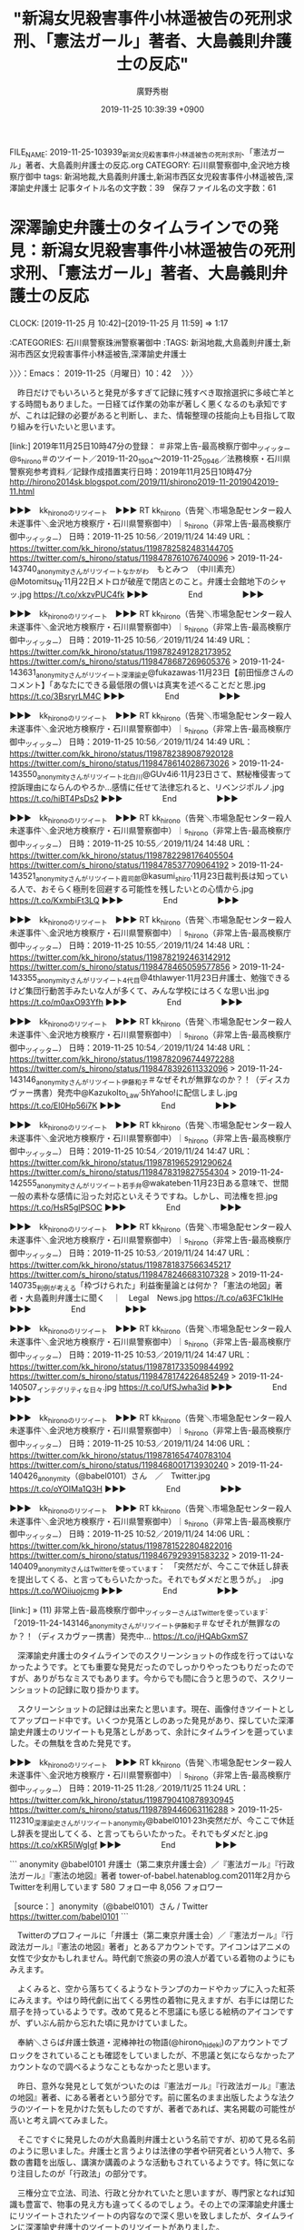 #+TITLE: "新潟女児殺害事件小林遥被告の死刑求刑、「憲法ガール」著者、大島義則弁護士の反応"
#+AUTHOR: 廣野秀樹
#+EMAIL:  hirono2013k@gmail.com
#+DATE: 2019-11-25 10:39:39 +0900
FILE_NAME: 2019-11-25-103939_新潟女児殺害事件小林遥被告の死刑求刑、「憲法ガール」著者、大島義則弁護士の反応.org
CATEGORY: 石川県警察御中,金沢地方検察庁御中
tags: 新潟地裁,大島義則弁護士,新潟市西区女児殺害事件小林遥被告,深澤諭史弁護士
記事タイトル名の文字数：39　保存ファイル名の文字数：61
#+STARTUP: showeverything


* 深澤諭史弁護士のタイムラインでの発見：新潟女児殺害事件小林遥被告の死刑求刑、「憲法ガール」著者、大島義則弁護士の反応
  CLOCK: [2019-11-25 月 10:42]--[2019-11-25 月 11:59] =>  1:17

:CATEGORIES: 石川県警察珠洲警察署御中
:TAGS: 新潟地裁,大島義則弁護士,新潟市西区女児殺害事件小林遥被告,深澤諭史弁護士

〉〉〉：Emacs： 2019-11-25（月曜日）10：42　 〉〉〉

　昨日だけでもいろいろと発見が多すぎて記録に残すべき取捨選択に多岐亡羊とする時間もありました。一日経てば作業の効率が著しく悪くなるのも承知ですが、これは記録の必要があると判断し、また、情報整理の技能向上も目指して取り組みを行いたいと思います。

[link:] 2019年11月25日10時47分の登録： ＃非常上告-最高検察庁御中_ツイッター　@s_hirono＃のツイート／2019-11-20_1904〜2019-11-25_0946／法務検察・石川県警察宛参考資料／記録作成措置実行日時：2019年11月25日10時47分 http://hirono2014sk.blogspot.com/2019/11/shirono2019-11-2019042019-11.html

▶▶▶　kk_hironoのリツイート　▶▶▶
RT kk_hirono（告発＼市場急配センター殺人未遂事件＼金沢地方検察庁・石川県警察御中）｜s_hirono（非常上告-最高検察庁御中_ツイッター） 日時：2019-11-25 10:56／2019/11/24 14:49 URL： https://twitter.com/kk_hirono/status/1198782582483144705 https://twitter.com/s_hirono/status/1198478761076740096
> 2019-11-24-143740_anonymityさんがリツイートなかがわ　もとみつ　（中川素充）@Motomitsu_N·11月22日メトロが破産で閉店とのこと。弁護士会館地下のシャッ.jpg https://t.co/xkzvPUC4fk
▶▶▶　　　　　End　　　　　▶▶▶

▶▶▶　kk_hironoのリツイート　▶▶▶
RT kk_hirono（告発＼市場急配センター殺人未遂事件＼金沢地方検察庁・石川県警察御中）｜s_hirono（非常上告-最高検察庁御中_ツイッター） 日時：2019-11-25 10:56／2019/11/24 14:49 URL： https://twitter.com/kk_hirono/status/1198782491282173952 https://twitter.com/s_hirono/status/1198478687269605376
> 2019-11-24-143631_anonymityさんがリツイート深澤諭史@fukazawas·11月23日【前田恒彦さんのコメント】「あなたにできる最低限の償いは真実を述べることだと思.jpg https://t.co/3BsryrLM4C
▶▶▶　　　　　End　　　　　▶▶▶

▶▶▶　kk_hironoのリツイート　▶▶▶
RT kk_hirono（告発＼市場急配センター殺人未遂事件＼金沢地方検察庁・石川県警察御中）｜s_hirono（非常上告-最高検察庁御中_ツイッター） 日時：2019-11-25 10:56／2019/11/24 14:49 URL： https://twitter.com/kk_hirono/status/1198782389087920128 https://twitter.com/s_hirono/status/1198478614028673026
> 2019-11-24-143550_anonymityさんがリツイート北白川@GUv4i6·11月23日さて、黙秘権侵害って控訴理由にならんのやろか…感情に任せて法律忘れると、リベンジポルノ.jpg https://t.co/hiBT4PsDs2
▶▶▶　　　　　End　　　　　▶▶▶

▶▶▶　kk_hironoのリツイート　▶▶▶
RT kk_hirono（告発＼市場急配センター殺人未遂事件＼金沢地方検察庁・石川県警察御中）｜s_hirono（非常上告-最高検察庁御中_ツイッター） 日時：2019-11-25 10:55／2019/11/24 14:48 URL： https://twitter.com/kk_hirono/status/1198782298176405504 https://twitter.com/s_hirono/status/1198478537709064192
> 2019-11-24-143521_anonymityさんがリツイート霞司郎@kasumi_shiro·11月23日裁判長は知っている人で、おそらく極刑を回避する可能性を残したいとの心情から.jpg https://t.co/KxmbiFt3LQ
▶▶▶　　　　　End　　　　　▶▶▶

▶▶▶　kk_hironoのリツイート　▶▶▶
RT kk_hirono（告発＼市場急配センター殺人未遂事件＼金沢地方検察庁・石川県警察御中）｜s_hirono（非常上告-最高検察庁御中_ツイッター） 日時：2019-11-25 10:55／2019/11/24 14:48 URL： https://twitter.com/kk_hirono/status/1198782192463142912 https://twitter.com/s_hirono/status/1198478465059577856
> 2019-11-24-143355_anonymityさんがリツイート4代目@4thlawyer·11月23日弁護士、勉強できるけど集団行動苦手みたいな人が多くて、みんな学校にはろくな思い出.jpg https://t.co/m0axO93Yfh
▶▶▶　　　　　End　　　　　▶▶▶

▶▶▶　kk_hironoのリツイート　▶▶▶
RT kk_hirono（告発＼市場急配センター殺人未遂事件＼金沢地方検察庁・石川県警察御中）｜s_hirono（非常上告-最高検察庁御中_ツイッター） 日時：2019-11-25 10:54／2019/11/24 14:48 URL： https://twitter.com/kk_hirono/status/1198782096744972288 https://twitter.com/s_hirono/status/1198478392611332096
> 2019-11-24-143146_anonymityさんがリツイート伊藤和子＃なぜそれが無罪なのか？！（ディスカヴァー携書）発売中@KazukoIto_Law·5hYahoo!に配信しまし.jpg https://t.co/El0Hp56i7K
▶▶▶　　　　　End　　　　　▶▶▶

▶▶▶　kk_hironoのリツイート　▶▶▶
RT kk_hirono（告発＼市場急配センター殺人未遂事件＼金沢地方検察庁・石川県警察御中）｜s_hirono（非常上告-最高検察庁御中_ツイッター） 日時：2019-11-25 10:54／2019/11/24 14:47 URL： https://twitter.com/kk_hirono/status/1198781965291290624 https://twitter.com/s_hirono/status/1198478319827554304
> 2019-11-24-142555_anonymityさんがリツイート若手弁@wakateben·11月23日ある意味で、世間一般の素朴な感情に沿った対応といえそうですね。しかし、司法権を担.jpg https://t.co/HsR5glPSOC
▶▶▶　　　　　End　　　　　▶▶▶

▶▶▶　kk_hironoのリツイート　▶▶▶
RT kk_hirono（告発＼市場急配センター殺人未遂事件＼金沢地方検察庁・石川県警察御中）｜s_hirono（非常上告-最高検察庁御中_ツイッター） 日時：2019-11-25 10:53／2019/11/24 14:47 URL： https://twitter.com/kk_hirono/status/1198781837566345217 https://twitter.com/s_hirono/status/1198478246683107328
> 2019-11-24-140735_判例が考える「枠づけられた」利益衡量論とは何か？「憲法の地図」著者・大島義則弁護士に聞く　｜　Legal　News.jpg https://t.co/a63FC1kIHe
▶▶▶　　　　　End　　　　　▶▶▶

▶▶▶　kk_hironoのリツイート　▶▶▶
RT kk_hirono（告発＼市場急配センター殺人未遂事件＼金沢地方検察庁・石川県警察御中）｜s_hirono（非常上告-最高検察庁御中_ツイッター） 日時：2019-11-25 10:53／2019/11/24 14:47 URL： https://twitter.com/kk_hirono/status/1198781733509844992 https://twitter.com/s_hirono/status/1198478174226485249
> 2019-11-24-140507_インテグリティな日々.jpg https://t.co/UfSJwha3id
▶▶▶　　　　　End　　　　　▶▶▶

▶▶▶　kk_hironoのリツイート　▶▶▶
RT kk_hirono（告発＼市場急配センター殺人未遂事件＼金沢地方検察庁・石川県警察御中）｜s_hirono（非常上告-最高検察庁御中_ツイッター） 日時：2019-11-25 10:53／2019/11/24 14:06 URL： https://twitter.com/kk_hirono/status/1198781654740783104 https://twitter.com/s_hirono/status/1198468001713930240
> 2019-11-24-140426_anonymity（@babel0101）さん　／　Twitter.jpg https://t.co/oYOIMa1Q3H
▶▶▶　　　　　End　　　　　▶▶▶

▶▶▶　kk_hironoのリツイート　▶▶▶
RT kk_hirono（告発＼市場急配センター殺人未遂事件＼金沢地方検察庁・石川県警察御中）｜s_hirono（非常上告-最高検察庁御中_ツイッター） 日時：2019-11-25 10:52／2019/11/24 14:06 URL： https://twitter.com/kk_hirono/status/1198781522804822016 https://twitter.com/s_hirono/status/1198467929391583232
> 2019-11-24-140409_anonymityさんはTwitterを使っています：　「突然だが、今ここで休廷し辞表を提出してくる、と言ってもらいたかった。それでもダメだと思うが。」　.jpg https://t.co/WOiiuojcmg
▶▶▶　　　　　End　　　　　▶▶▶

[link:] » (11) 非常上告-最高検察庁御中_ツイッターさんはTwitterを使っています: 「2019-11-24-143146_anonymityさんがリツイート伊藤和子＃なぜそれが無罪なのか？！（ディスカヴァー携書）発売中… https://t.co/jHQAbGxmS7

　深澤諭史弁護士のタイムラインでのスクリーンショットの作成を行ってはいなかったようです。とても重要な発見だったのでしっかりやったつもりだったのですが、ありがちなミスでもあります。今からでも間に合うと思うので、スクリーンショットの記録に取り掛かります。

　スクリーンショットの記録は出来たと思います。現在、画像付きツイートとしてアップロード中です。いくつか見落としのあった発見があり、探していた深澤諭史弁護士のリツイートも見落としがあって、余計にタイムラインを遡っていました。その無駄を含めた発見です。

▶▶▶　kk_hironoのリツイート　▶▶▶
RT kk_hirono（告発＼市場急配センター殺人未遂事件＼金沢地方検察庁・石川県警察御中）｜s_hirono（非常上告-最高検察庁御中_ツイッター） 日時：2019-11-25 11:28／2019/11/25 11:24 URL： https://twitter.com/kk_hirono/status/1198790410878930945 https://twitter.com/s_hirono/status/1198789446063116288
> 2019-11-25-112310_深澤諭史さんがリツイートanonymity@babel0101·23h突然だが、今ここで休廷し辞表を提出してくる、と言ってもらいたかった。それでもダメだと.jpg https://t.co/xKR5IWgIgf
▶▶▶　　　　　End　　　　　▶▶▶

```
anonymity
@babel0101
弁護士（第二東京弁護士会）／『憲法ガール』『行政法ガール』『憲法の地図』著者
tower-of-babel.hatenablog.com2011年2月からTwitterを利用しています
580 フォロー中
8,056 フォロワー

［source：］anonymity（@babel0101）さん / Twitter https://twitter.com/babel0101
```

　Twitterのプロフィールに「弁護士（第二東京弁護士会）／『憲法ガール』『行政法ガール』『憲法の地図』著者」とあるアカウントです。アイコンはアニメの女性で少女かもしれません。時代劇で旅姿の男の浪人が着ている着物のようにもみえます。

　よくみると、空から落ちてくるようなトランプのカードやカップに入った紅茶にみえます。やはり時代劇に出てくる男性の着物に見えますが、右手には閉じた扇子を持っているようです。改めて見ると不思議にも感じる絵柄のアイコンですが、ずいぶん前から忘れた頃に見かけていました。

　奉納＼さらば弁護士鉄道・泥棒神社の物語(@hirono_hideki)のアカウントでブロックをされていることも確認をしていましたが、不思議と気にならなかったアカウントなので調べるようなこともなかったと思います。

　昨日、意外な発見として気がついたのは『憲法ガール』『行政法ガール』『憲法の地図』著者、にある著者という部分です。前に匿名のまま出版したような法クラのツイートを見かけた気もしたのですが、著者であれば、実名掲載の可能性が高いと考え調べてみました。

　そこですぐに発見したのが大島義則弁護士という名前ですが、初めて見る名前のように思いました。弁護士と言うよりは法律の学者や研究者という人物で、多数の書籍を出版し、講演か講義のような活動もされているようです。特に気になり注目したのが「行政法」の部分です。

　三権分立で立法、司法、行政と分かれていたと思いますが、専門家となれば知識も豊富で、物事の見え方も違ってくるのでしょう。その上での深澤諭史弁護士にリツイートされたツイートの内容なので深く思いを致しましたが、タイムラインに深澤諭史弁護士のツイートのリツイートがありました。

　「突然だが、今ここで休廷し辞表を提出してくる、と言ってもらいたかった。それでもダメだと思うが。」というのが深澤諭史弁護士にリツイートされたツイートの全内容になります。前に似たようなツイートは見かけていたので、察しはついたのですが、タイムラインで確認が出来ました。

　「憲法ガール」というのは、だいぶん前から見かけていました。イラスト付きの入門書というイメージでしたが、ガールとあるので女性あるいは女性陣が執筆出版をしているものという思い込みがありました。これに似たものがあって、「憲法カフェ」だったと思いますが、大分後に目にしたように思います。

```
弁護士 太田啓子
@katepanda2
憲法カフェご依頼はあすわかブログからどうぞ。http：//asuno-jiyuu.com
法律相談問合せはhttps：//bengo4.com/kanagawa/a_14205/l_128436/…
共著「憲法カフェへようこそ」(かもがわ出版)「これでわかった超訳特定秘密保護法」(岩波書店)。
2012年9月からTwitterを利用しています
818 フォロー中
3万 フォロワー

［source：］弁護士 太田啓子（@katepanda2）さん / Twitter https://twitter.com/katepanda2?ref_src=twsrc%5Egoogle%7Ctwcamp%5Eserp%7Ctwgr%5Eauthor
```

　こちらも比較的最近、奉納＼さらば弁護士鉄道・泥棒神社の物語(@hirono_hideki)でブロックされていることに気がついた実名女性弁護士になります。なにかとお騒がせ的な存在なのか、他の法クラから批判を受けることもあったのですが、最近は話題も見かけていませんでした。

　何度も目にしてきたプロフィールだと思いますが、「超訳特定秘密保護法」とあるのは今回意外に感じました。政府や権力への不信が大前提にある主張で、本来は権力の監視などを標榜しているはずかと思うのですが、これまでに見てきたツイートの内容は、男女差別に根ざす個人主義的な感想です。

〈〈〈：Emacs： 2019-11-25（月曜日）11：59 　〈〈〈

* 「今すぐ退官して二度と法曹界に戻るべきでない」という深澤諭史弁護士のツイートをリツイート：新潟女児殺害事件小林遥被告の死刑求刑、「憲法ガール」著者、大島義則弁護士の反応
  CLOCK: [2019-11-25 月 12:11]--[2019-11-25 月 13:15] =>  1:04

:CATEGORIES: 石川県警察珠洲警察署御中
:TAGS: 新潟地裁,大島義則弁護士,新潟市西区女児殺害事件小林遥被告,深澤諭史弁護士

〉〉〉：Emacs： 2019-11-25（月曜日）12：11　 〉〉〉

[link:] 2019年11月24日14時39分の登録： ＃anonymity　@babel0101＃のツイート／2019-11-18_1834〜2019-11-24_1400／法務検察・石川県警察宛参考資料／記録作成措置実行日時：2019年11月24日14時39分 http://hirono2014sk.blogspot.com/2019/11/anonymitybabel01012019-11-1818342019-11.html

58件目 ￼戻る （リツイート）： babel0101（anonymity）｜fukazawas（深澤諭史） 日時：2019-11-23 10:50／2019-11-23 10:08 URL： https://twitter.com/babel0101/status/1198056292989845505 https://twitter.com/fukazawas/status/1198045696521199616
{% tweet 1198056292989845505 %}
> 【前田恒彦さんのコメント】「あなたにできる最低限の償いは真実を述べることだと思いますが、真実を述べないこ... ▼新潟女児殺害、被告に死刑求刑「まれにみる非道な犯行」 https://t.co/28p6lROCsV \n これ本当にい… https://t.co/08tiWfbRmF

```
【前田恒彦さんのコメント】「あなたにできる最低限の償いは真実を述べることだと思いますが、真実を述べないこ... ▼新潟女児殺害、被告に死刑求刑「まれにみる非道な犯行」 https：//news.yahoo.co.jp/profile/author/maedatsunehiko/comments/posts/15744044160711.7669.22942 … 
これ本当にいったなら、今すぐ退官して二度と法曹界に戻るべきでない。
（＾ω＾＃）

［source：］奉納＼危険生物・弁護士脳汚染除去装置＼金沢地方検察庁御中： ＃anonymity　@babel0101＃のツイート／2019-11-18_1834〜2019-11-24_1400／法務検察・石川県警察宛参考資料／記録作成措置実行日時：2019年11月24日14時39分 http://hirono2014sk.blogspot.com/2019/11/anonymitybabel01012019-11-1818342019-11.html
```

　前田恒彦氏のYAHOOニュースのコメントをリンクとともに紹介し、「これ本当にいったなら、今すぐ退官して二度と法曹界に戻るべきでない。」というコメントに改行を入れて「（＾ω＾＃）」と絵文字をつけた深澤諭史弁護士のツイートになります。

```
「あなたにできる最低限の償いは真実を述べることだと思いますが、真実を述べないことは最低限の償いをするつもりがないというものだとみなされることは分かりますか？」

殺意や殺害前の強制わいせつの事実を否認する男に対し、裁判長が法廷で語りかけた言葉です。その瞬間、法廷内に緊張感が走り、空気も張り詰めたとのこと。それでも男は、訂正したいことはないと答えています。

これから行われる裁判長や裁判官、裁判員の合議次第ですが、すべての起訴事実について有罪となったうえで、極刑の選択も十分にあり得る事案ではないかと思われます。

［source：］前田恒彦さんのページ - Yahoo!ニュース https://news.yahoo.co.jp/profile/author/maedatsunehiko/comments/posts/15744044160711.7669.22942
```

　上記に引用した記事のページタイトルは「前田恒彦さんのページ - Yahoo!ニュース」となっているので、深澤諭史弁護士が「【前田恒彦さんのコメント】「あなたにできる最低限の償いは真実を述べること」などと独自の引用をツイートにしていたようです。

　記事に対するコメントが独立した記事となっているページで、「前田恒彦さんのコメント一覧」というリンクもあります。これはYAHOOニュース独自の形式と思われます。コメントをした元の記事の要約もありますが、「朝日新聞デジタル　１１月２２日１４時２８分」などとあります。

[link:] » 新潟女児殺害、被告に死刑求刑「まれにみる非道な犯行」（朝日新聞デジタル） - Yahoo!ニュース https://t.co/wcI2qTz0be

　同じ、新潟女児殺害事件死刑求刑のニュース記事は、他にいくつか読んでいますが、ずいぶん内容の短いものであったのだと確認しました。つまみ食い的な簡潔な記事ですが、深澤諭史弁護士のタイムラインに他の記事に関するものは見ておらず、どこまで調べているのかも不明です。

　どうも前田恒彦氏のコメントにある内容は、元の記事に記載がないようです。あまりやりたくはないことですが、情報源の正確性を資料とするため、次に全文引用で掲載します。

```
新潟市西区で昨年５月、小学２年生の女児（当時７）が殺された事件の裁判員裁判が２２日、新潟地裁（山崎威裁判長）であった。検察側は論告で「まれに見る悪逆非道な犯行で、生命軽視の度合いが甚だしく大きい」などと述べ、同区の元会社員、小林遼（はるか）被告（２５）に死刑を求刑した。

【画像】被告人質問で、検察側からの質問に答える小林遼（はるか）被告＝１９日、新潟地裁

　小林被告は殺人や強制わいせつ致死など七つの罪に問われている。

　起訴状によると、小林被告は昨年５月７日、下校中の女児の背後から軽乗用車を衝突させて連れ去り、わいせつな行為をした後、首を絞めて殺害。同日夜、女児の遺体をＪＲ越後線の線路上に遺棄し、列車にはねさせたなどとされる。

　弁護側は冒頭陳述で、女児の首を絞めたのは気絶させるためだったとして殺意を否認し、傷害致死罪が適用されると主張。また、女児の死亡前にわいせつ行為はなかったとして、強制わいせつ致死罪も成立しないなどと訴えている。

　女児の遺族は被害者参加人の立場で意見陳述し、「被告にふさわしいのは死刑しかない」などと述べていた。

朝日新聞社

［source：］新潟女児殺害、被告に死刑求刑「まれにみる非道な犯行」（朝日新聞デジタル） - Yahoo!ニュース https://headlines.yahoo.co.jp/hl?a=20191122-00000036-asahi-soci
```

　この朝日新聞デジタルの記事は不思議なほど簡潔や要約に感じるものです。実際のことはわかりませんが、新聞記事の紙面の割当で、割当のスペースに合わせた文字数になっているのかと想像します。

　すでに、一審の新潟地裁の裁判員裁判で死刑判決が出ても、控訴審で破棄される可能性が高いという見立てのツイートを見かけておりますし、数年前からそのような傾向があるということも承知しています。

[link:] » 死刑判決　高裁　破棄 - Google 検索 https://t.co/AD9bQcgBAZ

```
導入から２１日で１０年を迎える裁判員裁判で、これまでに３７件の死刑判決が言い渡された。命をもって罪を償わせる重い判断だが、うち５件を職業裁判官だけで審理する二審が破棄し、無期懲役に。過去の判例との「公平性」を重視するなどした結果とはいえ、関わった元裁判員からは「民意なんか要らないということか」との声も漏れる。

［source：］「民意要らないのか」＝死刑判決、５件で破棄－裁判員制度導入１０年：時事ドットコム https://www.jiji.com/jc/article?k=2019051200219&g=soc
```

　調べるとすぐに確認できるニュース記事が見つかりましたが、今年の５月１２日の記事でした。そういえばという気もしましたが、今年でちょうど裁判員裁判は１０年目となるようです。

　この新潟女児殺害事件死刑求刑のニュースは、テレビでは録画再生でNHKのNEWS７の短いニュースを見ただけです。他にも短いものは見たかもしれないですが、見ていればスマホで画面の撮影を行っていると思います。

[link:] » 新潟女児殺害 被告の男に死刑求刑 | NHKニュース https://t.co/ioNJw6in55

　確認をしましたが、１１月２２日の１４時２１分に配信されたNHKニュースで、NEWS７でみたのと同じ法廷内の撮影もありますが、このニュース記事にある文字数でのNEWS７のテレビ報道はなかったように思います。まだ録画の消去はしていないように思うので、スマホで事件を計測してみます。

[link:] » iPhoneのストップウォッチでタイムを計測する方法 | iPhone Wave https://t.co/sWLpxMxMIj

　iphoneのアラームはよく使ってきたのですが、同じ時計のアプリにストップウォッチがあることも知りませんでした。１１月２２日のNHKのNEWS７で、新潟女児殺害事件死刑求刑のニュースは４８秒間でした。弁護士の懲役１０年以下という量刑意見もすっきり省かれていたようです。

　深澤諭史弁護士の前田恒彦氏のYAHOOニュースのコメント記事を引用したツイートは、早い段階で目にしていたもので、前日に死刑求刑の公判があったということも、この深澤諭史弁護士のツイートがきっかけで初めて知ったように思います。スクリーンショットの記録も残しているかと思います。

　上記で全文を引用した朝日新聞デジタルの記事を読んだだけでは見えてこない、公判の様子が他のネット上の記事にはあって、特に死刑を求刑された被告本人の言葉には、深く考えさせられるところがあって、死刑求刑の公判では前例をみたことのない内容であったと思います。

　深澤諭史弁護士は憲法の尊重を裁判官に求め、「今すぐ退官して二度と法曹界に戻るべきでない。」と厳しく指弾をしているようです。法曹界に戻るべきでない、というのは退官後に弁護士登録をするなと言っているのでしょう。

　もともと自分と自分の同調者以外に厳しい態度を示すのが、モトケンこと矢部善朗弁護士（京都弁護士会）と深澤諭史弁護士の際立つ特徴で、深澤諭史弁護士の方が影響を受けているのかと考えたこともありました。

　これは安易な言葉、感情で評価すべきものではなく、深刻重大なものとして受け止めております。それを憲法の専門家で研究や執筆もされているらしい大島義則弁護士がリツイートをしたわけで、さらに「辞表を提出」「それでもダメ」というさらに厳しい評価のツイートを行っています。

〈〈〈：Emacs： 2019-11-25（月曜日）13：15 　〈〈〈

* 「憲法や刑訴法のルールを守り適正にジャッジするという自身の職責を放棄したも同然では」というリツイート：新潟女児殺害事件小林遥被告の死刑求刑、「憲法ガール」著者、大島義則弁護士の反応
  CLOCK: [2019-11-25 月 15:09]--[2019-11-25 月 16:05] =>  0:56

:CATEGORIES: 石川県警察珠洲警察署御中
:TAGS: 新潟地裁,大島義則弁護士,新潟市西区女児殺害事件小林遥被告,深澤諭史弁護士

〉〉〉：Emacs： 2019-11-25（月曜日）15：09　 〉〉〉

▶▶▶　kk_hironoのリツイート　▶▶▶
RT kk_hirono（告発＼市場急配センター殺人未遂事件＼金沢地方検察庁・石川県警察御中）｜wakateben（若手弁） 日時：2019-11-25 15:10／2019/11/23 12:38 URL： https://twitter.com/kk_hirono/status/1198846432276410369 https://twitter.com/wakateben/status/1198083258790989826
> ある意味で、世間一般の素朴な感情に沿った対応といえそうですね。  しかし、司法権を担う裁判官がこのような言動をするというのは、憲法や刑訴法のルールを守り適正にジャッジするという自身の職責を放棄したも同然では・・・ https://t.co/tlxeT6OfIf
▶▶▶　　　　　End　　　　　▶▶▶

6件目 ￼戻る （リツイート）： babel0101（anonymity）｜wakateben（若手弁） 日時：2019-11-24 12:02／2019-11-23 12:38 URL： https://twitter.com/babel0101/status/1198436734742122501 https://twitter.com/wakateben/status/1198083258790989826
{% tweet 1198436734742122501 %}
> ある意味で、世間一般の素朴な感情に沿った対応といえそうですね。 \n \n しかし、司法権を担う裁判官がこのような言動をするというのは、憲法や刑訴法のルールを守り適正にジャッジするという自身の職責を放棄したも同然では・・・ https://t.co/tlxeT6OfIf

[link:] » 奉納＼危険生物・弁護士脳汚染除去装置＼金沢地方検察庁御中: ＃anonymity　@babel0101＃のツイート／2019-11-18_1834〜2019-11-24_1400／法務検察・石川県警察宛参考資料／記録作成措置実… https://t.co/zZ0UJrp5zE

　上記も大島義則弁護士のリツイートになりますが、リツイートされた若手弁というアカウントのツイートも深澤諭史弁護士のツイートを公式引用したものになります。

```
若手弁
@wakateben
関西圏で開業している若手弁護士。最近は情報法・パーソナルデータや契約法務について関心が高いです。 ブログでは、情報法関係の記事やお勧めの法律書の紹介しています。 世界史（特に古代ローマ）好き。japan,lawyer,privacy,legaltech http：//wakateben.hatenablog.com
2017年5月からTwitterを利用しています
1,253 フォロー中
1,329 フォロワー

［source：］若手弁（@wakateben）さん / Twitter https://twitter.com/wakateben
```

　あまり見かけないアカウントとも思いますが、ちょっと別のものにも見えるような天秤の絵をアイコンにしています。最近になって外でも見かけたような気もしますが、特に印象に残ったツイートというのもないような気がします。あるいはアイコンだけが変わっているのかもしれません。

［link：］ 若手弁護士の情報法ブログ http://wakateben.hatenablog.com/

　こちらもTwitterのプロフィールにリンクがあり、上記のブログが表示されました。ちょっと見覚えのないブログですし、それよりデザインがはてなのブログらしくは感じず、他のブログサービスで見かけるようなデザインとなっているのが少々きになるところです。

fukazawas ===> You have been blocked from retweeting this user's tweets at their request.
▷▷▷　次のツイートはブロックされているのでリツイートできませんでした。 ▷▷▷
TW fukazawas（深澤諭史） 日時：2019/11/23 10:08 URL： https://twitter.com/fukazawas/status/1198045696521199616
> 【前田恒彦さんのコメント】「あなたにできる最低限の償いは真実を述べることだと思いますが、真実を述べないこ... ▼新潟女児殺害、被告に死刑求刑「まれにみる非道な犯行」 https://t.co/28p6lROCsV  \n これ本当にい… https://t.co/08tiWfbRmF
▷▷▷　　　　　End　　　　　▷▷▷

　公式引用された深澤諭史弁護士のツイートになります。２０１９年１１月２５日１５時２４分現在で、リツイートは１７２件、いいねが１７４件となっています。リツイートといいねの数がほぼ同数というのは珍しく感じました。特に深澤諭史弁護士のツイートでは偏りを感じてきました。

▶▶▶　kk_hironoのリツイート　▶▶▶
RT kk_hirono（告発＼市場急配センター殺人未遂事件＼金沢地方検察庁・石川県警察御中）｜anjela81（あみこ | Anjie@2020年1月にstep 2CS） 日時：2019-11-25 15:26／2019/11/23 10:26 URL： https://twitter.com/kk_hirono/status/1198850454047744001 https://twitter.com/anjela81/status/1198050159453708288
> @fukazawas はじめまして。憲法38条の「何人も、自己に不利益な供述を強要されない」に抵触するから、という理解で合ってますでしょうか？  もし良かったら教えていただけると幸いです。
▶▶▶　　　　　End　　　　　▶▶▶

fukazawas ===> You have been blocked from retweeting this user's tweets at their request.
▷▷▷　次のツイートはブロックされているのでリツイートできませんでした。 ▷▷▷
TW fukazawas（深澤諭史） 日時：2019/11/23 10:29 URL： https://twitter.com/fukazawas/status/1198050998108876801
> @anjela81 そうです。 \n それと憲法３１条の適正手続保障、３７条１項の公平な裁判所で裁判を受ける権利の侵害にも当たると考えます。
▷▷▷　　　　　End　　　　　▷▷▷

　ぶら下がりなどともいわれることがありますが、最初の返信とそれに対する深澤諭史弁護士の返信になります。「それと憲法３１条の適正手続保障、３７条１項の公平な裁判所で裁判を受ける権利の侵害にも当たると考えます。」という具体的な回答を深澤諭史弁護士は行っています。

```
何人も、法律の定める手続によらなければ、その生命若しくは自由を奪はれ、又はその他の刑罰を科せられない。

［source：］日本国憲法第31条 - Wikipedia https://ja.wikipedia.org/wiki/%E6%97%A5%E6%9C%AC%E5%9B%BD%E6%86%B2%E6%B3%95%E7%AC%AC31%E6%9D%A1
```

　憲法３１条の条文を確認しました。これまでに何度か目にしてきたはずですが、項目がなくて条文のみ、それもずいぶんと短く簡潔なのでけっこう意外に感じました。もう１つ憲法３８場の他として深澤諭史弁護士が指摘をした憲法３７条１項も次に確認をしておきます。

```
第３章　国民の権利及び義務
第37条　【刑事被告人の権利】
　第１項　すべて刑事事件においては、被告人は、公平な裁判所の迅速な公開裁判を受ける権利を有する。

　第２項　刑事被告人は、すべての証人に対して審問する機会を充分に与へられ、又、 公費で自己のために強制的手続により証人を求める権利を有する。

　第３項　刑事被告人は、いかなる場合にも、資格を有する弁護人を依頼することができる。 　被告人が自らこれを依頼することができないときは、国でこれを附する。

［source：］第37条　刑事被告人の権利　/　日本国憲法　逐条解説 http://law.main.jp/kenpou/k0037.html
```

　「すべて刑事事件においては、被告人は、公平な裁判所の迅速な公開裁判を受ける権利を有する」が深澤諭史弁護士が新潟地裁の問題性として指摘する憲法３７条１項の内容となるようです。要は公平な裁判所ではないということなのでしょう。

```

第３章　国民の権利及び義務
第38条　【自己に不利益な供述、自白の証拠能力】
　第１項　何人も、自己に不利益な供述を強要されない。

　第２項　強制、拷問若しくは脅迫による自白又は不当に長く抑留若しくは拘禁された後の自白は、 これを証拠とすることができない。

　第３項　何人も、自己に不利益な唯一の証拠が本人の自白である場合には、有罪とされ、又は刑罰を科せられない。

［source：］第38条　自己に不利益な供述、自白の証拠能力　/　日本国憲法　逐条解説 http://law.main.jp/kenpou/k0038.html
```

　憲法３８条も３項までありました。いずれも内容に見覚えのある条文ですが、条文と内容の対応については、ごくたまにしか見ることもないのでなかなか憶えられるものではなく、間違いがあってもいけないので、その都度、ネットで確認するようにはしています。

　深澤諭史弁護士の憲法の適用条文の解釈や理由付けにも疑問があり、実に身勝手な解釈で病的な固執性を含めて弁護士病の症例とも思えるのですが、そのあたりの具体的な指摘はあとにして、深澤諭史弁護士のツイートを公式引用したアカウントについて調べて確認をしておきたいと思います。

```
[4241]  % dp -p|grep wakateben
[link:] 2017年10月25日00時01分の登録： ＼若手弁　@wakateben＼弁護士にとってはその冷静な判断ができなくなるという怖さ。\nこの記事は新人弁護士への配布資料に加えられるべき。 http://hirono2014sk.blogspot.com/2017/10/wakateben.html
[link:] 2019年04月04日10時02分の登録： ＼若手弁　@wakateben＼ゴーンさんの件、ネットでは逮捕されて当然という声が多く見られます。安易な身体拘束を世論が後押しすると、結局それは市民一人一人にとっても脅威 http://hirono2014sk.blogspot.com/2019/04/wakateben.html
[link:] 2019年04月06日00時47分の登録： ＼若手弁　@wakateben＼これだけ国際的にも批判が出ている中で平常運転で勾留を認める点である意味すごいですね。\n罪証隠滅のおそれがどれだけ具体的かつ現実的にあるので http://hirono2014sk.blogspot.com/2019/04/wakateben_6.html
[link:] 2019年04月08日03時27分の登録： ＼若手弁　@wakateben＼弁護士業務をしていると国家権力の強大さ、そしてそれが暴走したときの恐ろしさを実感します。\nその権力がいつ自分やその大切な人に向かうかもしれ http://hirono2014sk.blogspot.com/2019/04/wakateben_8.html
[link:] 2019年04月27日21時41分の登録： ＼若手弁　@wakateben＼改正民法を踏まえて契約書を作成するときに役立つと思う文献\n\n・一問一答民法（債権関係）改正（商事法務）\n・法務担当者のための契約実務ハンド http://hirono2014sk.blogspot.com/2019/04/wakateben_27.html
[link:] 2019年06月24日22時58分の登録： ＼若手弁　@wakateben＼佐藤鉄男「破産管財人の報酬に関する視点と論点」http://www.ritsumei.ac.jp/acd/cg/law/lex/16-56 http://hirono2014sk.blogspot.com/2019/06/wakatebenhttpwwwritsumeiacjpacdcglawlex.html
[link:] 2019年11月24日14時28分の登録： ＼若手弁　@wakateben＼ある意味で、世間一般の素朴な感情に沿った対応といえそうですね。\n\nしかし、司法権を担う裁判官がこのような言動をするというのは、憲法や刑訴法 http://hirono2014sk.blogspot.com/2019/11/wakateben.html
```

　これまでの記録を確認しました。ざっと目視で数えて７件になるかと思います。１件だけ２０１７年１０月２５日のものがありますが、他は比較的最近のもので今年の４月５日以降、カルロス・ゴーン氏やその勾留についてのものが目立ちます。

　１つだけこれはと思っていたものを発見しました。

```
5件目 ツイート： wakateben（若手弁） 日時： 2019-04-06 22：48 URL： https：//twitter.com/wakateben/status/1114525266980642816
{% tweet 1114525266980642816 %}
> 弁護士業務をしていると国家権力の強大さ、そしてそれが暴走したときの恐ろしさを実感します。 \n その権力がいつ自分やその大切な人に向かうかもしれない・・・ \n 「あいつは悪い奴だからどんどん懲らしめろ」という風潮は自分の首を絞めることになりかねない。適正手続がいかに大事か。

［source：］奉納＼危険生物・弁護士脳汚染除去装置＼金沢地方検察庁御中： ＼若手弁　@wakateben＼弁護士業務をしていると国家権力の強大さ、そしてそれが暴走したときの恐ろしさを実感します。 その権力がいつ自分やその大切な人に向かうかもしれ http://hirono2014sk.blogspot.com/2019/04/wakateben_8.html
```

　ちょうど半年ぐらい前になるか、とも思いますが、その辺りを境にだんだんと、弁護士の中にも相当数、歴史的弁護士鉄道の被害者がいて、さまよい続ける亡者、亡霊のようになっているのではと考えるようになり、それだけ周囲、周辺が見えだす夜明け前の薄明かりと、心の余裕を感じるようになりました。

　このあと別の項目として解説をしたいと思いますが、私は新潟女児殺害事件の死刑求刑の裁判員裁判で、弁護士脳の荒れ狂うような暴走と危険性を目の当りにした思いがあります。硬直で中身のない手続きの遵守というのも、被告人の機会を奪うだけではなく、邪悪な儀式の悪利用に映ります。

　ずっと前から考えてきたことの再確認の１つではありますが、冤罪を含めた誤判のリスクを高め、被告人の立場を悪くして、警察、検察、裁判所を危険な悪と印象づけて、不安と憎悪を煽り、焚き付ける儀式として、邪悪な泥棒根性の達成を狙うのが弁護士道と思えてなりません。経験の裏付けです。

〈〈〈：Emacs： 2019-11-25（月曜日）16：05 　〈〈〈

* 裁判官には、「今ここで休廷し辞表を提出」を求めながら、公開性もなく了解不能の弁護士らの活動には不問というバランス感覚：新潟女児殺害事件小林遥被告の死刑求刑、「憲法ガール」著者、大島義則弁護士の反応
  CLOCK: [2019-11-25 月 20:09]--[2019-11-26 火 00:11] =>  4:02
  CLOCK: [2019-11-25 月 16:51]--[2019-11-25 月 18:45] =>  1:54

:CATEGORIES: 石川県警察珠洲警察署御中
:TAGS: 新潟地裁,大島義則弁護士,新潟市西区女児殺害事件小林遥被告,深澤諭史弁護士

〉〉〉：Emacs： 2019-11-25（月曜日）16：51　 〉〉〉

　まず、Twilogから気になってメモをしていた記事を見つけました。どこの記事なのか思い出せなかったのですが、新潟新報モアとなっていて、新潟の地元紙だと思いますが、詳細に感じたのも当然であったのかと納得しました。昨日２４日の１７時過ぎの記録となっていました。

▶▶▶　kk_hironoのリツイート　▶▶▶
RT kk_hirono（告発＼市場急配センター殺人未遂事件＼金沢地方検察庁・石川県警察御中）｜hirono_hideki（奉納＼さらば弁護士鉄道・泥棒神社の物語） 日時：2019-11-25 16:56／2018/07/19 23:32 URL： https://twitter.com/kk_hirono/status/1198873016299442176 https://twitter.com/hirono_hideki/status/1019953239909789697
> 高島章（弁護士）(@BarlKarth)さん | Twitterからの返信付きツイート https://t.co/YlMlMczAyd 　新潟といえば、この弁護士。金玉神社や金玉踊りのツイートが、「泥棒神社」という発想の1つとなっ… https://t.co/0lyQcxNk7J
▶▶▶　　　　　End　　　　　▶▶▶

▶▶▶　kk_hironoのリツイート　▶▶▶
RT kk_hirono（告発＼市場急配センター殺人未遂事件＼金沢地方検察庁・石川県警察御中）｜hirono_hideki（奉納＼さらば弁護士鉄道・泥棒神社の物語） 日時：2019-11-25 16:56／2019/11/24 17:12 URL： https://twitter.com/kk_hirono/status/1198872988394770432 https://twitter.com/hirono_hideki/status/1198514723563569154
> 金玉神社　弁護士 - Google 検索 https://t.co/FtBtQAniQY
▶▶▶　　　　　End　　　　　▶▶▶

▶▶▶　kk_hironoのリツイート　▶▶▶
RT kk_hirono（告発＼市場急配センター殺人未遂事件＼金沢地方検察庁・石川県警察御中）｜hirono_hideki（奉納＼さらば弁護士鉄道・泥棒神社の物語） 日時：2019-11-25 16:56／2019/11/24 17:11 URL： https://twitter.com/kk_hirono/status/1198872967058350080 https://twitter.com/hirono_hideki/status/1198514462744989696
> 2019年11月24日16時58分の実行記録 twitterAPI-search-lawList-mydql-add.rb "新潟 女児 殺害" ツイート数：56/1600 リツイート数：22/1600 トータル：7277 hir… https://t.co/85FsH1qdQq
▶▶▶　　　　　End　　　　　▶▶▶

▶▶▶　kk_hironoのリツイート　▶▶▶
RT kk_hirono（告発＼市場急配センター殺人未遂事件＼金沢地方検察庁・石川県警察御中）｜hirono_hideki（奉納＼さらば弁護士鉄道・泥棒神社の物語） 日時：2019-11-25 16:55／2019/11/24 17:10 URL： https://twitter.com/kk_hirono/status/1198872875563810816 https://twitter.com/hirono_hideki/status/1198514253818294272
> 新潟女児殺害　小林被告に死刑求刑 検察「凄惨の極み」 | 社会 | 新潟県内のニュース | 新潟日報モア https://t.co/UpqEYZ5QfI 公判の最後、被告は遺族に頭を下げ「私にどのくらいの時間が残されているか分から… https://t.co/QllGE7WQES
▶▶▶　　　　　End　　　　　▶▶▶

▶▶▶　kk_hironoのリツイート　▶▶▶
RT kk_hirono（告発＼市場急配センター殺人未遂事件＼金沢地方検察庁・石川県警察御中）｜hirono_hideki（奉納＼さらば弁護士鉄道・泥棒神社の物語） 日時：2019-11-25 16:55／2019/11/24 17:04 URL： https://twitter.com/kk_hirono/status/1198872837752180736 https://twitter.com/hirono_hideki/status/1198512780380295168
> 新潟　女児　殺害　弁護 - Google 検索 https://t.co/GRJqbgB9Yf
▶▶▶　　　　　End　　　　　▶▶▶

[link:] » 奉納＼さらば弁護士鉄道・泥棒神社の物語(@hirono_hideki)/2019年11月24日 - Twilog https://t.co/NtsPw3v4ox

　新潟女児殺害事件の弁護士・弁護人に対する世間の反応として、ちょうど２４時間ほど前に調べたものですが、予想したより反応はずいぶんと少なく、Twitterではやりたくもない弁護をやらざるを得ないということで、弁護士に対して同情的な反応が目立つとも感じました。

　もともと私は、刑事弁護において新潟を特別な地域性として注視してきました。１つは金玉神社、金玉踊りというツイートを繰り返していた時期もある高島章弁護士の異様性で、その後に注目したのが新潟県新発田市での連続強姦事件でした。死亡事件ですが、死亡の点はお宮入りとなったと思います。

　眠っていた記憶の忘れていた発見となったのが、さきほどリツイートをした次のツイートです。TwitterAPIで取得したデータは全文が取得されていません。

```
高島章（弁護士）(@BarlKarth)さん | Twitterからの返信付きツイート https：//twitter.com/BarlKarth/with_replies…
　新潟といえば、この弁護士。金玉神社や金玉踊りのツイートが、「泥棒神社」という発想の1つとなったが、石川県七尾市の大地主神社の伝説も大きい。ちゃんぺ（チャンペ)饅頭。これも娘の人身御供。

［source：］奉納＼さらば弁護士鉄道・泥棒神社の物語(@hirono_hideki)/2019年11月24日 - Twilog https://twilog.org/hirono_hideki/date-191124/allasc
```

▶▶▶　kk_hironoのリツイート　▶▶▶
RT kk_hirono（告発＼市場急配センター殺人未遂事件＼金沢地方検察庁・石川県警察御中）｜BarlKarth（高島章） 日時：2019-11-25 17:08／2016/07/03 13:06 URL： https://twitter.com/kk_hirono/status/1198876033224626176 https://twitter.com/BarlKarth/status/749454249172475905
> https://t.co/u1qpAsQXY4  新潟水俣病第３次・行政訴訟を支援する会のページを作りました。 これからコンテンツをアップしていきます。
▶▶▶　　　　　End　　　　　▶▶▶

　上記が現在固定されたツイートになっている高島章弁護士（新潟県弁護士会）のツイートになります。ツイートの日付が２０１６年７月３日になっているのは意外でした。この新潟水俣病の裁判は、岡口基一裁判官を含む東京高裁の裁判体で、勝訴判決が出ていたと思うからです。

　高島章弁護士（新潟県弁護士会）のTwitterは、最近も更新が少なくて以前のような際立つツイートを見ることもないのですが、昨年の一時期などは長い間更新がなくて、それが小倉秀夫弁護士のTwitterとも重なっていたので、同様に凍結をされているのかと考えたこともありました。

```
高島章
@BarlKarth
ろくでのなし子の直弟子第３号（ろくでなし夫）
キリスト教ルター派原理主義者
にいがた東響コーラス団員
新潟d.hatena.ne.jp/Barl-Karth/2008年9月からTwitterを利用しています
4,389 フォロー中
1.2万 フォロワー

［source：］(18) 高島章（@BarlKarth）さん / Twitter https://twitter.com/BarlKarth
```

　上記が現在の高島章弁護士（新潟県弁護士会）のTwitterのプロフィールになります。キリスト教の宗教色が強いのは、１０年以上前にブログを最初にみたときと同じで、キリスト教の洗礼を受けているというツイートも以前には見かけたと思いますが、かなり前のことです。

▶▶▶　kk_hironoのリツイート　▶▶▶
RT kk_hirono（告発＼市場急配センター殺人未遂事件＼金沢地方検察庁・石川県警察御中）｜BarlKarth（高島章） 日時：2019-11-25 17:17／2012/06/25 20:32 URL： https://twitter.com/kk_hirono/status/1198878248773533696 https://twitter.com/BarlKarth/status/217218744286580736
> 団藤重光先生が，なぜカトリックの洗礼を受けられたのか？　どこかしら「この一筋につながる」みたいな内的連関はあったのだろうか？　
▶▶▶　　　　　End　　　　　▶▶▶

▶▶▶　kk_hironoのリツイート　▶▶▶
RT kk_hirono（告発＼市場急配センター殺人未遂事件＼金沢地方検察庁・石川県警察御中）｜BarlKarth（高島章） 日時：2019-11-25 17:16／2016/09/11 13:54 URL： https://twitter.com/kk_hirono/status/1198878160600715264 https://twitter.com/BarlKarth/status/774833351203049473
> そんなこんなで学問的迷路にはまったころ、東急東横線妙蓮寺駅近くで勧誘されて近くの教会（プロテスタントのまぁ、原理主義と色分けしてよい教会）に通い始め、２６歳で洗礼を受けたと言うことになります。
▶▶▶　　　　　End　　　　　▶▶▶

▶▶▶　kk_hironoのリツイート　▶▶▶
RT kk_hirono（告発＼市場急配センター殺人未遂事件＼金沢地方検察庁・石川県警察御中）｜BarlKarth（高島章） 日時：2019-11-25 17:16／2014/05/09 13:37 URL： https://twitter.com/kk_hirono/status/1198878090052562944 https://twitter.com/BarlKarth/status/464625155311157248
> @isaoluvs0109 私はペンテコステ派で洗礼を受けました。@michaelwings153 @Epopee1980
▶▶▶　　　　　End　　　　　▶▶▶

▶▶▶　kk_hironoのリツイート　▶▶▶
RT kk_hirono（告発＼市場急配センター殺人未遂事件＼金沢地方検察庁・石川県警察御中）｜BarlKarth（高島章） 日時：2019-11-25 17:16／2016/09/11 13:59 URL： https://twitter.com/kk_hirono/status/1198877995701637121 https://twitter.com/BarlKarth/status/774834627147997185
> 洗礼を受けて法思想で劇的回心をしたわけではありません。もともとプロテスタント法思想は、反自然法的色彩が強く（特にルター派の二王国論）ケルゼンとバルトは親和性を持っています。しかし、その後、ホセ・ヨンパルト（団道先生を洗礼に導いた）、水波朗、金沢文雄などの影響を受けています。
▶▶▶　　　　　End　　　　　▶▶▶

[link:] » (18) 洗礼 (from:BarlKarth) - Twitter検索 / Twitter https://t.co/bWC5CZAiWo

　このことの記憶には自信があったのですが、念の為調べて確認をしました。団藤重光氏がキリスト教の洗礼を受けていたというツイートが散見されましたが、これは初めて知ったように思います。昭和の時代の最高裁長官として、この名前だけは法律に関わる前から知っていました。

　そういえば、現在の最高裁長官というのも名前を見かけないので知らないですが、検事総長も同様で、マスコミが話題にする人物としない人物がいるのかもしれません。

　団藤重光氏は、１０年ほど前にはテレビで姿を見ることがなりましたが、９０歳を超えていて意識が混濁状態にあるのではという印象もありました。人殺しと名指しされたことに衝撃を受け、その後、死刑廃止論者になったことは、名前を知る人には知られているように思います。

```
山口県生まれ。1935年東大法学部卒業後も刑法の研究を続け、23歳で助教授となった。終戦後、現在の刑事訴訟法をGHQ（連合国軍総司令部）占領下で起草した。

74年に東大教授を定年退官後、最高裁判事に。81年の大阪空港訴訟の最高裁判決では「法が社会的適応性を失ったときは、死物と化する」として飛行差し止めを認めるべきだとする反対意見を述べた。

75年には、「疑わしきは被告人の利益に」とする刑事裁判の原則を再審制度へ適用した「白鳥決定」に関与。その後の足利事件など再審無罪への大きな刑事裁判の流れを作った。

83年の参院定数訴訟でも「1票の格差」違憲論を少数意見として展開した。

［source：］「死刑廃止論」の団藤重光氏が死去　元最高裁判事　　：日本経済新聞 https://www.nikkei.com/article/DGXNASDG25028_V20C12A6000000/
```

　Wikipediaの情報のようなものは以前に目を通したことがあったと思いますが、山口県の出身というのは意外に感じました。保守的な土地柄というイメージもありますが、裁判官としては革新的な印象があったからです。２０１２年９８歳で死去とあります。

```
判決に影響を及ぼす重大な事実誤認があるときは、下級審の判決を破棄できますが、この程度のことでは破棄できません。私も記録をずいぶん詳しく調べたのですが、合理的な疑いをこえる心証が取れれば有罪というのが刑事訴訟の建前ですから、そのまま判決を確定させることになったのです。

いよいよ死刑判決を言い渡す日になりました。 裁判官がみんな席に着き、裁判長が「本件上告を棄却する」と言いました。

棄却するということは死刑が確定するということです。 そして裁判官専用の出入り口から私たちが退廷し始めたその時です。 「人殺し！」という声が法廷中に響いたのです。罵声です。私たちが罵声を浴びせられたのです。

私はいつもでしたら傍聴席のこんな罵声くらいで驚きはしませんが、正直なところ、「本当にこの人がやったのだろうか」という一抹の不安を持っていましたので、このときの「人殺し！」という声はこたえました。その声は今でも忘れられません。

その事件で私が感じたわずかな不安というものは、多分に主観的なもので、人によって違うと思います。その小法廷の５人の裁判官の中でも、そういう不安を持ったのは、おそらく私だけだったでしょう。残り４人の裁判官は、自信を持って死刑判決を言い渡したと思います。 でも私には、わずかに引っかかるものがありました。

しかし現在の司法制度の下では、このようなケースで判決を覆すことはできません。そして死刑制度がある以上、この事件で死刑が確定したことはやむを得ない結果でした。

私はこの経験を通して、立法によって死刑を廃止する以外には道はないとはっきり確信するようになりました。

［source：］著名人メッセージ：団藤重光さん ： アムネスティ日本 AMNESTY https://www.amnesty.or.jp/human-rights/topic/death_penalty/dandoshigemitsu.html
```

```
これはかなり大きな前進でした。 「白鳥事件」そのものは棄却されましたが、この裁判の作った基準が後にあたえた影響はとても大きくて、ご承知のようにその後すぐに４つの事件が、再審で次々に無罪になりました。

その中の免田事件と財田川事件は私の小法廷に来ましたから記録も読みましたが、これはやっぱり再審開始が当然だという事件でした。 しかしそういう事件でさえも、今までの古い基準では再審を開始できなかったのです。

新しい基準にしてから短期間で、４人が再審で無罪になったわけですから、私たちも相当ショックでした。「白鳥決定」を出していなければ、４人はおそらく無実のまま死刑を執行されていたでしょう。そして「白鳥決定」以前に、再審の請求をしたにも拘わらず棄却されて死刑になってしまった人は、相当な数いるのではないかと思います。明治以来の事を考えたら大変な数になると思います。

［source：］著名人メッセージ：団藤重光さん ： アムネスティ日本 AMNESTY https://www.amnesty.or.jp/human-rights/topic/death_penalty/dandoshigemitsu.html
```

　上記に2点、引用をした記事は団藤重光氏の回想録というかたちになるものと思いますが、全部は読んでおらず、拾い読みで気になった部分を引用しておきました。再審で死刑囚から無罪で釈放された免田栄氏は、無実として地域の理解を得ることが出来ず、他所に住むようになったと聞きます。

　裁判の記録の全体をみていれば再審での無罪が当然という事件であったのかもしれないですが、弁護士らが優先したのも免田栄氏本人の名誉の回復ではなかった気がしますし、２０年以上前ですが何かで無罪で国から補償されたお金の大半を弁護士らに持って行かれたと、不満の話を見たことがありました。

　これまでに書いているはずですが、私は福井刑務所に服役中、この免田事件の免田栄氏の本を私本購入で読んだことがありました。差し入れではなく、私本の購入だったと思います。月に２回で、１度の注文が６冊だったと思いますが、２冊も入ればいい方でした。０冊もあったように思います。

　インターネットもない時代で、その本以外には情報が乏しかったということもありますが、強く印象に残っているのは、拘置所のなかの外で一升瓶の日本酒を拾い、それを居房まで持ち込むことが出来たという話です。よほど監視が緩かったと考えられますし、外で園芸をしていたという話かも。

　免田事件は４つの死刑囚の再審無罪で、そのうち唯一、元死刑囚本人のメディアの露出があったものかもしれません。前に調べた情報では、実体験の記憶とは時期にずれも感じたのですが、ニュースにほとんど関心がなかった時期でも、ずいぶんと長く大きな報道になっていたと記憶にあります。

　その後も、安田好弘弁護士が中心となって死刑判決や死刑執行に大きな反対運動が繰り広げられた時期が長くあったと思いますが、２０１９年１１月２２日、女児一人の殺害事件で死刑求刑となり、それがNHKのNEWS７で、わずか４８秒の報道で終わったというのは、まさに隔世の感があります。

　死刑判決において被害者の数に大きなこだわりをみせ強硬な反対を続けてきたのも弁護士ですが、やがて１０年ほど前になるのかと思われる奈良の新聞配達員の事件も、女児が一人の殺人事件で死刑判決が確定し、執行も終わっているように記憶にあります。

```
奈良地裁は2006年9月26日、Kに求刑どおり死刑判決を言い渡した。なお、死刑は永山則夫の事件以降、殺害された被害者1人では適用されないことが多かったが、事件自体の悪質性や被害者家族の心情を反映しての判決となった。判決ではKはガッツポーズも見せ、判決後に弁護人に対し「死刑は覚悟していた」と述べた。弁護側は、判決を不服として大阪高等裁判所に控訴したが、10月10日にK自らが控訴を取り下げ死刑が確定した。

［source：］奈良小1女児殺害事件 - Wikipedia https://ja.wikipedia.org/wiki/%E5%A5%88%E8%89%AF%E5%B0%8F1%E5%A5%B3%E5%85%90%E6%AE%BA%E5%AE%B3%E4%BA%8B%E4%BB%B6
```

　調べてみると、平成１６年の事件で、誘拐事件でもありました。誘拐での殺人となれば被害者が一人でも死刑の可能性が高かったと思いますが、弁護士は、死刑判決でガッツポーズまでした被告人の意向を無視し、控訴したとあります。事件の特定は別に部分的に思い出すところがあります。

```
Kは幼少時から父親に暴力を振るわれており、それを制止していた母親はKが10歳のときに難産のため亡くなった。また、このとき生まれた弟に脳性まひが残ったため、家族は弟につきっきりになり、Kは孤独な状況にあった。左目の視力が低いことなどから、中学時代には不良グループからいじめを受けていた。また、経済的に裕福ではなく小学校のころから新聞配達のアルバイトで稼ぎ、高校卒業とともに就職していた。弁護側はこういった環境の事情を考慮してほしいと2006年6月26日に最終弁論で述べた。［要出典］

［source：］奈良小1女児殺害事件 - Wikipedia https://ja.wikipedia.org/wiki/%E5%A5%88%E8%89%AF%E5%B0%8F1%E5%A5%B3%E5%85%90%E6%AE%BA%E5%AE%B3%E4%BA%8B%E4%BB%B6
```

　上記に引用をした弁護側の最終弁論というのは、真偽を別にして一定の説得力や合理性はあるように思われます。少なくとも光市母子殺害事件での不可解な弁論とは異なります。思えば、それでも光市母子殺害事件の弁護団は、他の弁護士らにも支持を受け、懲戒請求の批判にもなっていました。

```
2006年10月30日、遺族に弁護人を通じ、自分の行為は「人として最低な行為」であったが、「公判中に謝罪の気持ちを表したくてもできなかった」と書かれた文章を手渡そうとしたが、公判の様子からして本心からの謝罪だとは思われずに遺族に拒否された。これについて宮﨑や附属池田小事件の宅間守死刑囚とも面会した長谷川博一教授は「ほかの2人と違い、悪いことをしたということはしっかり認識している」と述べている。

［source：］奈良小1女児殺害事件 - Wikipedia https://ja.wikipedia.org/wiki/%E5%A5%88%E8%89%AF%E5%B0%8F1%E5%A5%B3%E5%85%90%E6%AE%BA%E5%AE%B3%E4%BA%8B%E4%BB%B6
```

　上記に追加でもう１点、引用をしました。この事件についても数年前に調べたことがあって、Wikipediaの情報には目を通していたように思えるのですが、どうも記憶がはっきりしません。

　「2006年10月30日、遺族に弁護人を通じ、自分の行為は「人として最低な行為」であったが、「公判中に謝罪の気持ちを表したくてもできなかった」と書かれた文章を手渡そうとしたが、公判の様子からして本心からの謝罪だとは思われずに遺族に拒否された。」とあります。

　「これについて宮﨑や附属池田小事件の宅間守死刑囚とも面会した長谷川博一教授は「ほかの2人と違い、悪いことをしたということはしっかり認識している」と述べている。」とあります。

　新潟女児殺害事件の小林遥被告の態度にも共通したものを感じます。さきほどこのWikipediaのタイトルに「奈良小1女児殺害事件」とあることに気がついたのですが、栃木（旧今市市）の女児殺害事件も小１となっていたように思います。

```
長谷川 博一（はせがわ ひろかず、1959年5月10日 - ）は、日本の心理学者。一般社団法人こころぎふ臨床心理センターセンター長。元臨床心理士（2017年9月1日まで）［1］。東海学院大学元教授。愛知県名古屋市出身。

［source：］長谷川博一 - Wikipedia https://ja.wikipedia.org/wiki/%E9%95%B7%E8%B0%B7%E5%B7%9D%E5%8D%9A%E4%B8%80
```

　名前に見覚えがあって、名前の部分がリンクになっていたので開きました。岐阜県の臨床心理士として記憶にあったのですが、佐藤博史弁護士がなんとか鑑定を依頼し、トラブルになったと記憶にあります。当時は、Twitterのアカウントでツイートを見かけることもありました。

　６０歳というのは思っていたより若く感じましたが、昭和３４年生まれとあります。最近は検事正や県警本部長でも自分より少し年下という年代になっているので、不思議はないですが、２０年ほど前の感覚が残っていて、ちょっと混乱することがあります。

▶▶▶　kk_hironoのリツイート　▶▶▶
RT kk_hirono（告発＼市場急配センター殺人未遂事件＼金沢地方検察庁・石川県警察御中）｜hanycafe（長谷川博一） 日時：2019-11-25 18:29／2019/11/24 22:01 URL： https://twitter.com/kk_hirono/status/1198896579790295041 https://twitter.com/hanycafe/status/1198587483811827718
> 個人的にはよい流れだと思う。特にネット情報への同調が強い人にとっては被る不利益を軽減する策を進めないと。　→　「ニセ医療」情報の拡散防止、プラットフォーマー各社の対策進む　ツイッター、note、はてなも… https://t.co/jyNU4cS7Xr
▶▶▶　　　　　End　　　　　▶▶▶

　１つ気になったツイートをリツイートしました。PC遠隔操作事件の頃なので、ずいぶんまえになりますが、Twitterのアカウントの顔写真は当時と変わっていないように感じました。

　「こころぎふ」と、やはりTwitterの位置情報にも岐阜県とありますが、以前は「こおろぎ」と勘違いをしていたことに気が付きました。

▶▶▶　kk_hironoのリツイート　▶▶▶
RT kk_hirono（告発＼市場急配センター殺人未遂事件＼金沢地方検察庁・石川県警察御中）｜hanycafe（長谷川博一） 日時：2019-11-25 18:34／2017/12/12 23:22 URL： https://twitter.com/kk_hirono/status/1198897758121254912 https://twitter.com/hanycafe/status/940587548786573313
> この弁護士に関わってしまったことで私の心は粉々にされました。第二東京弁護士会は何の力にもなってもらえませんでした。世間の知らない世界が広がっています。三度目の戒告ですか。弁護士の業界ってとても甘いのですね。　→… https://t.co/YzrBelMCIy
▶▶▶　　　　　End　　　　　▶▶▶

[link:] » 無罪請負人として名を馳せた佐藤博史弁護士（第二東京）に３回目の懲戒処分　 – 鎌倉九郎 https://t.co/vU9vwT3WRa

　臨床心理センター代表理事の心を粉々にしたという佐藤博史弁護士ですが、最近は名前をみかけません。刑弁オアシスとかのメンバーに名を連ねているのかと、７月頃に調べた記憶がかすかにありますが、はっきり確認できたとは記憶にありません。

[link:] » 刑弁オアシス　佐藤博史弁護士 - Google 検索 https://t.co/zhgU6T7nzd

[link:] » 刑事弁護の技術と倫理―刑事弁護の心・技・体 | 佐藤 博史 |本 | 通販 | Amazon https://t.co/CcuYUZwTgK

　珍しい発見だと思ったのですが、よくみると２００７年５月１９日という単行本のようです。値段は４１８０円となっています。ページ数が４００ページで、出版社が有斐閣とあります。六法全書を出しているか出していた出版社だったと思います。社名を見たのは数年ぶりです。　

　「刑事弁護の第一線で活躍する著者の30余年の経験と思索に基づく刑事弁護の技術と倫理。序論で刑事弁護士倫理の中心は誠実義務だけであると説き,本論で捜査・公判・上訴・再審ごとにその技術と倫理を詳論。法科大学院生だけでなく法曹実務家に必読の書。」という内容紹介です。

〈〈〈：Emacs： 2019-11-25（月曜日）18：45 　〈〈〈

〉〉〉：Emacs： 2019-11-25（月曜日）20：09　 〉〉〉

[link:] » 11月17日、奈良女児殺害事件12年、小林薫死刑囚の直筆の手紙を公開する(篠田博之) - 個人 - Yahoo!ニュース https://t.co/Ss8A4IgSsc

　上記の記事を読み終えたところです。Wikipediaの情報では、事件の経過に不明の点が感じられました。なぜわいせつ行為にとどまらず誘拐をして、家族にメールを送ったのかも不明ですが、少なくとも公判で被害者の家族の話を聞き、死んで償うべきと考えたことは間違いなさそうです。

　２００４年の事件で、２００６年５月２５日の公判と、さきほど読んだ記事にはありますが、当時はまだ被害者側の代理人弁護士が公判に立会い、意見を述べることは制度が出来ておらず、なかったものと考えられます。

　新潟市西区女児殺害事件でも気になるのは、遺族代理人などと言葉だけを見かけてきた弁護士の存在と影響です。なにか法廷で意見陳述をしたというニュース記事もあった気がしますが、検事と何が違うのか疑問であり、被害者遺族に寄り添い、思いを伝えているという印象はありませんでした。

　今夜は、１５時３０分ぐらいにテレビを消して一度もつけておらず、ニュースもみていません。さきほど取り上げた佐藤博史弁護士の刑事弁護の心・技・体とかいう書籍ですが、以前、佐藤博史弁護士について徹底的に検索していた時に、見かけた記憶がないのが不思議です。

[link:] » 奉納＼さらば弁護士鉄道・泥棒神社の物語(@hirono_hideki)/「心・技・体」の検索結果 - Twilog https://t.co/hAoDryrEv3

RT hirono_hideki（奉納＼さらば弁護士鉄道・泥棒神社の物語）｜waseda_legal_al（早稲田大学稲門法曹会） 日時：2013/10/26 15:13／2013/10/26 14:56 URL： https://twitter.com/hirono_hideki/status/393983794367049728 https://twitter.com/waseda_legal_al/status/393979544421404672
> 佐藤博史弁護士の記念講演が終了しました。「刑事弁護の心・技・体」というテーマでしたが、健康に留意することの重要性にも触れられ充実したものでした。これから合格祝賀会です。

　Twilogの検索結果で、リツイートしたものを１件だけ発見しましたが、書籍名ではなく記念講演のテーマが「刑事弁護の心・技・体」とあります。

［link：］ 奉納＼さらば弁護士鉄道・泥棒神社の物語さんはTwitterを使っています： 「RT @waseda_legal_al： 佐藤博史弁護士の記念講演が終了しました。「刑事弁護の心・技・体」というテーマでしたが、健康に留意することの重要性にも触れられ充実したものでした。これから合格祝賀会です。」 / Twitter https://twitter.com/hirono_hideki/status/393983794367049728

　リツイートの元のツイートのリンクを開くと、早稲田大学稲門法曹会のツイートとして表示されましたが、リツイートが１件だけで、それが私の奉納＼さらば弁護士鉄道・泥棒神社の物語(@hirono_hideki)のリツイートでした。しかし、ツイートのURLが私のものとなっています。

　２０１３年１０月２６日のツイートですが、当時のTwitterは、ブロックされているアカウントのリツイートでも他のアカウントがリツイートをしたものは、リストのタイムラインで閲覧が出来たり、あるいはリツイートも出来ていたかもしれません。

　TwitterのURLをリツイートではない元のTwitterで表示すると、ツイートは同じ表示ですが、やはりリツイートの数は同じく１件で私のものです。私のアカウント以外にリツイートがなかったというのも不思議ですし、今夜の佐藤博史弁護士のテーマの出会いというのも奇縁です。

▶▶▶　kk_hironoのリツイート　▶▶▶
RT kk_hirono（告発＼市場急配センター殺人未遂事件＼金沢地方検察庁・石川県警察御中）｜s_hirono（非常上告-最高検察庁御中_ツイッター） 日時：2019-11-25 20:38／2019/11/25 20:38 URL： https://twitter.com/kk_hirono/status/1198929021477646336 https://twitter.com/s_hirono/status/1198928934491942914
> 2019-11-25-203814_奉納＼さらば弁護士鉄道・泥棒神社の物語（@hirono_hideki）／「心・技・体」の検索結果　-　Twilog.jpg https://t.co/NE91uoJOOM
▶▶▶　　　　　End　　　　　▶▶▶

▶▶▶　kk_hironoのリツイート　▶▶▶
RT kk_hirono（告発＼市場急配センター殺人未遂事件＼金沢地方検察庁・石川県警察御中）｜s_hirono（非常上告-最高検察庁御中_ツイッター） 日時：2019-11-25 20:38／2019/11/25 20:30 URL： https://twitter.com/kk_hirono/status/1198928840849903616 https://twitter.com/s_hirono/status/1198926908424998913
> 2019-11-25-202825_奉納＼さらば弁護士鉄道・泥棒神社の物語さんはTwitterを使っています：　「RT　@waseda_legal_al：　佐藤博史弁護士の記念講演が終了しま.jpg https://t.co/3T7XT611Q1
▶▶▶　　　　　End　　　　　▶▶▶

▶▶▶　kk_hironoのリツイート　▶▶▶
RT kk_hirono（告発＼市場急配センター殺人未遂事件＼金沢地方検察庁・石川県警察御中）｜s_hirono（非常上告-最高検察庁御中_ツイッター） 日時：2019-11-25 20:38／2019/11/25 20:34 URL： https://twitter.com/kk_hirono/status/1198928825209348098 https://twitter.com/s_hirono/status/1198927980287811585
> 2019-11-25-203424_早稲田大学稲門法曹会さんはTwitterを使っています：　「佐藤博史弁護士の記念講演が終了しました。「刑事弁護の心・技・体」というテーマでしたが、健康に留.jpg https://t.co/aUgpRMjy0N
▶▶▶　　　　　End　　　　　▶▶▶

▶▶▶　kk_hironoのリツイート　▶▶▶
RT kk_hirono（告発＼市場急配センター殺人未遂事件＼金沢地方検察庁・石川県警察御中）｜s_hirono（非常上告-最高検察庁御中_ツイッター） 日時：2019-11-25 20:37／2019/11/25 20:37 URL： https://twitter.com/kk_hirono/status/1198928802295844865 https://twitter.com/s_hirono/status/1198928756707999744
> 2019-11-25-203534_早稲田大学稲門法曹会さんはTwitterを使っています：　「佐藤博史弁護士の記念講演が終了しました。「刑事弁護の心・技・体」というテーマでしたが、健康に留.jpg https://t.co/ZoZojNfFl8
▶▶▶　　　　　End　　　　　▶▶▶

[link:] » 鈴木宗男氏「裁判官、役割果たしてない」　再審請求棄却：朝日新聞デジタル https://t.co/t2oMMnGzRB

　Googleで、新しい情報が見当たらなかった「佐藤博史弁護士」の検索を、１年以内のオプション指定にしたところ見つかったのが、上記の記事です。鈴木宗男氏の再審請求棄却記者会見で弘中惇一郎弁護士の姿を見たことは記憶にあったのですが、佐藤博史弁護士のことは不思議と忘れていました。

　弘中惇一郎弁護士は日産の事件でカルロス・ゴーン氏の弁護人ということで大きな注目となっていた時期でしたが、本当にたまたまというタイミングでテレビで１つだけ目にしたニュースがこの鈴木宗男氏の記者会見で、弘中惇一郎弁護士と佐藤博史弁護士の組み合わせもすごく意外でした。

　鈴木宗男氏に関しては、選挙で当選したという喜びの表情をテレビで見ていた記憶があったのですが、再審請求棄却の記者会見でも、以前の検察に対する怒りとは違って、ずいぶんさばさばとおだやかな様子に見えました。３月２０日１５時１７分の記事となっています。

[link:] » 維新・鈴木宗男氏が当選確実　新党大地の代表　比例 - 2019参議院選挙（参院選）：朝日新聞デジタル https://t.co/6RIYmkVTpE

　上記の鈴木宗男氏当選確実のニュースは、７月２１日２０時１３分という配信時刻になっています。そういえば先の参院選は７月にあったように思いましたが、再審請求棄却の記者会見の前に当選の報道をテレビで見ていたような記憶があって、３月の初めに参院選があったのかとも考えました。

　よく考えてみると、４月１日の前後に、落合洋司弁護士（東京弁護士会）の２月というツイートが大きく問題化され、参院選の公認取り消しという急展開がありました。残念ながらテレビニュースとしては見ることがなかったのですが、大々的に報道されていればと、返す返す残念です。

[link:] » 落合洋司弁護士　公認取り消し - Google 検索 https://t.co/mAGPrLdtby

[link:] » 立民　落合洋司氏の公認取り消しを発表　枝野代表が謝罪 (2019年4月2日) - エキサイトニュース https://t.co/55TDblyyI8

　落合洋司弁護士（東京弁護士会）のツイートが、ヘイトスピーチ、ヘイト発言として問題化されていたことも忘れていましたが、ツイートの投稿が２月のものであったことは憶えています。内容はよく憶えていないですが、比較的、常軌を逸したものではなかったとも思います。

.@ginsen_sus さんの「#立憲民主党 #落合洋司 ネトウヨ発言を指摘されツイ消しするも掘ってみれば出るわ出るわの全方位差別」https://t.co/VLzVbiMUMm をお気に入りにしました。

[link:] » #立憲民主党 #落合洋司 ネトウヨ発言を指摘されツイ消しするも掘ってみれば出るわ出るわの全方位差別 - Togetter https://t.co/VLzVbiMUMm

　そういえば、一昨日の夜になるのか、時間はよく思い出せないですが、落合洋司弁護士（東京弁護士会）のタイムラインでのツイートのリツイート数がとても少ないものばかりで、過去のツイートはどれぐらいのリツイートがあったのかと調べて記録をしたという経緯がありました。

　落合洋司弁護士（東京弁護士会）が出てきて思い出したのですが、弘中惇一郎弁護士と佐藤博史弁護士は広島県ということで共通点があったように思います。佐藤博史弁護士の場合は、出身地が島根県でこれは郷原信郎弁護士とも同じであったと思います。

　落合洋司弁護士（東京弁護士会）と佐藤博史弁護士は広島市の高校が同じであったとも思います。落合洋司弁護士（東京弁護士会）の出身大学は小倉秀夫弁護士と同じ早稲田大学で、落合洋司弁護士（東京弁護士会）のツイートかブログ記事には、先程の「稲門法曹会」を見ていたとも思います。

[link:] » 稲門法曹会 (from:yjochi) - Twitter検索 / Twitter https://t.co/CzabiZKGiH

yjochi ===> You have been blocked from retweeting this user's tweets at their request.
▷▷▷　次のツイートはブロックされているのでリツイートできませんでした。 ▷▷▷
TW yjochi（🌸弁護士 落合洋司　散る桜　残る桜も散る桜 🌸） 日時：2017/01/20 21:53 URL： https://twitter.com/yjochi/status/822426847690358785
> 稲門法曹会なんて、関わって何のメリットもないし、頼まれても参加しないけど。集まり散じて人は変われど仰ぐは同じき権威の光、とか歌ってろ。笑
▷▷▷　　　　　End　　　　　▷▷▷

［link：］ 稲門法曹会 - Twitter検索 / Twitter https://twitter.com/search?q=%E7%A8%B2%E9%96%80%E6%B3%95%E6%9B%B9%E4%BC%9A&src=typed_query

sakamotomasayuk ===> You have been blocked from retweeting this user's tweets at their request.
▷▷▷　次のツイートはブロックされているのでリツイートできませんでした。 ▷▷▷
TW sakamotomasayuk（坂本正幸） 日時：2019/05/16 21:13 URL： https://twitter.com/sakamotomasayuk/status/1128996805721509890
> @mikaconnie328 後輩だったのか \n （稲門法曹会理事）
▷▷▷　　　　　End　　　　　▷▷▷

　坂本正幸弁護士が早稲田大学の出身というのは意外です。注目度はずっと前から高いのでプロフィールは何度か調べてみていると思いますが、早稲田大学というのは初めて見たように思いました。

lawkus ===> You have been blocked from retweeting this user's tweets at their request.
▷▷▷　次のツイートはブロックされているのでリツイートできませんでした。 ▷▷▷
TW lawkus（ystk） 日時：2013/01/13 18:15 URL： https://twitter.com/lawkus/status/290386494479269888
> 稲門法曹会というのに入ってみたのだが、申込フォームの学歴欄が「卒業」しかなかった。早稲田なのに！
▷▷▷　　　　　End　　　　　▷▷▷

　ちょっと前に同じ検索結果でみていた上記の三浦義隆弁護士のツイートでも、早稲田大学というのは意外な経歴に感じましたが、大学を中退したという情報は見かけていた記憶があります。

yiwapon ===> You have been blocked from retweeting this user's tweets at their request.
▷▷▷　次のツイートはブロックされているのでリツイートできませんでした。 ▷▷▷
TW yiwapon（いわぽん） 日時：2019/05/10 17:18 URL： https://twitter.com/yiwapon/status/1126763531431342080
> 稲門法曹会という結社から講演会のご案内が来た。たまたま予定的に行けてしまうことが判明したので、早稲田大学と接点がない当職であっても本当に行ってもいいものなのかとちょっと考えている。
▷▷▷　　　　　End　　　　　▷▷▷

　いわぽん、こと岩田圭只弁護士にも告発＼市場急配センター殺人未遂事件＼金沢地方検察庁・石川県警察御中(@kk_hirono)でブロックされていることを確認しました。９０％ぐらいはそうであったような記憶があったのですが、ここで最新情報として確認が出来ました。

　次は、さきほど深澤諭史弁護士のタイムラインで深澤諭史弁護士のリツイートとして見かけていた戸舘圭之弁護士のツイートになります。日弁連の死刑パンプを紹介をしているようです。

▶▶▶　kk_hironoのリツイート　▶▶▶
RT kk_hirono（告発＼市場急配センター殺人未遂事件＼金沢地方検察庁・石川県警察御中）｜todateyoshiyuki（弁護士　戸舘圭之） 日時：2019-11-25 21:33／2019/11/25 17:21 URL： https://twitter.com/kk_hirono/status/1198942840752988161 https://twitter.com/todateyoshiyuki/status/1198879431760023552
> 日弁連の死刑パンフ、なかなかわかりやすいです。死刑制度を存置してもいいと考えている人に向けて丁寧に語られています。 https://t.co/RKNFJkPOob
▶▶▶　　　　　End　　　　　▶▶▶

```
　一方、弁護側は被告が女児の首を絞めたのは気絶させることが目的だったとし、殺意を否認。起訴された七つの罪のうち、殺人罪や強制わいせつ致死罪など三つは成立しないと反論した。被告には判断や記憶の能力が落ちる障害が複数あるとし、「必要なのは刑罰ではなく治療だ」と更生の可能性を強調した。

　公判の最後、被告は遺族に頭を下げ「私にどのくらいの時間が残されているか分からないが、可能な限り人として正しい心を手に入れて罪を償っていこうと思う」と述べた。

［source：］新潟女児殺害　小林被告に死刑求刑 検察「凄惨の極み」 | 社会 | 新潟県内のニュース | 新潟日報モア https://www.niigata-nippo.co.jp/news/national/20191122508949.html
```

　「私にどのくらいの時間が残されているか分からないが、可能な限り人として正しい心を手に入れて罪を償っていこうと思う」が被告本人の遺族に向けた謝罪の言葉のようですが、テレビはもちろん、ネットの記事でも他には見ていないように思います。

　この「残された時間」というのが死刑執行までの命ある時間のことだと思いますが、「傷害致死罪にとどまると反論し、懲役１０年以下が妥当」という弁護士と思われる弁護側の主張とは、大きな非対称を感じます。

　テレビでも、ネットのニュース記事の写真でも、裁判官に向かって右の席には誰も座っておらず、左側の席には前に３人、後ろに１人が着席していて、あとのイラストの説明ではその左側の席が検察のようでした。

　その検察の席に向かい合うようにして、３人の人が描かれていましたが、真ん中が被告人で左右が刑務官になるのかという感じでした。弁護人と思われる席は、その人数も確認できず、まるで存在がはっきりしない幽霊のような異様さで、死刑求刑がNHKで４８秒間という報道になっていました。

［link：］ 新潟女児殺害 被告の男に死刑求刑 | NHKニュース https://www3.nhk.or.jp/news/html/20191122/k10012187021000.html

　法廷内のイラストを、動画の停止をさせながら見ていると、右側の背広にネクタイが被告人と思われ、その右手に２人の弁護人がいるようにもみえます。被告人と思われるイラストも、身なりがしっかりしていて、警察署の出入りで、テレビで繰り返された映像の人物とは別人に見えます。

[link:] » 新潟女児殺害公判　母「死刑しかない」と訴え…遺体の線路放置「手っ取り早いから」と小林被告　（1/2ページ） - 産経ニュース https://t.co/N2odeD2vLz \n 裁判員裁判公判が１９日、新潟地裁（山崎威裁判長）で開… https://t.co/rmuB86wG7c

[link:] » UX新潟テレビ21 » 小林被告に検察は死刑を求刑　新潟女児殺害事件 https://t.co/IoOvPmXk4J

　上記の記事には動画のニュースがあって、検察席と思われるところをずいぶんズームアップしていたので珍しく感じていたのですが、そのあとに弁護側の説明をしながら空白席を舐め回すようにズームアップしていました。被告人と思われるイラストの顔も、ずいぶん異様なものとして描かれています。

```
社会 共同通信　 2019年11月22日 14：16

　新潟市の小２女児殺害事件で、殺人や強制わいせつ致死などの罪に問われた小林遼被告（２５）の裁判員裁判が２２日、新潟地裁であり、検察側は死刑を求刑した。

［source：］新潟女児殺害、２５歳男に死刑求刑 | 社会 | カナロコ by 神奈川新聞 https://www.kanaloco.jp/article/entry-210405.html
```

　上記の神奈川新聞の記事は、全文の引用になりますが、本文が７５文字程度ととても短いものです。同じ事件、同じ刑事裁判でもずいぶんと報道に違いがあると思いました。死刑の求刑のニュースで、これほど短いというのは、言うことはないという意思表示で、死刑判決が当然なのかとも思えてきます。

```
「あなたにできる最低限の償いは真実を述べることだと思いますが、真実を述べないことは最低限の償いをするつもりがないというものだとみなされることは分かりますか？」

殺意や殺害前の強制わいせつの事実を否認する男に対し、裁判長が法廷で語りかけた言葉です。その瞬間、法廷内に緊張感が走り、空気も張り詰めたとのこと。それでも男は、訂正したいことはないと答えています。

これから行われる裁判長や裁判官、裁判員の合議次第ですが、すべての起訴事実について有罪となったうえで、極刑の選択も十分にあり得る事案ではないかと思われます。

［source：］前田恒彦さんのページ - Yahoo!ニュース https://news.yahoo.co.jp/profile/author/maedatsunehiko/comments/posts/15744044160711.7669.22942
```

　改めて深澤諭史弁護士がツイートで引用をした前田恒彦元検事のYAHOOニュースのコメントですが、コメントの対象となっているはずの朝日新聞デジタルの記事にない、裁判官の発言が括弧書きで紹介されています。ソースを示していないことにもなりそうですが、普通に見つかりそうもない情報です。

　深澤諭史弁護士や深澤諭史弁護士のツイートをリツイートし、さらに厳しい裁判官批判を行った大島義則弁護士は、このソースの出典に疑問を持たず、さらに調べることはなかったのかと考えます。

▶▶▶　kk_hironoのリツイート　▶▶▶
RT kk_hirono（告発＼市場急配センター殺人未遂事件＼金沢地方検察庁・石川県警察御中）｜maedatsunehiko（前田恒彦　－元特捜部主任検事のつぶやき－） 日時：2019-11-25 22:35／2019/11/24 16:55 URL： https://twitter.com/kk_hirono/status/1198958346327322624 https://twitter.com/maedatsunehiko/status/1198510337307234304
> 小6女児誘拐事件、被害者の同意があったらどうなるか　今後の捜査の行方は？(前田恒彦) - Y!ニュース https://t.co/EzDYnuPrFh
▶▶▶　　　　　End　　　　　▶▶▶

　上記の前田恒彦元検事のツイートは、最新のツイートですが、リツイート数が５件だったのを、告発＼市場急配センター殺人未遂事件＼金沢地方検察庁・石川県警察御中(@kk_hirono)のリツイートで６件となったところです。同じくYAHOOニュースの記事の紹介となっているようです。

　気になったのは、その前のツイートになりますが、次の１１月１４日のツイートで、１１月２２日の新潟市西区女児殺害事件の死刑求刑のYAHOOニュースの記事は、ツイートとして紹介がなかったか、それともツイートが削除されたことになりそうです。

▶▶▶　kk_hironoのリツイート　▶▶▶
RT kk_hirono（告発＼市場急配センター殺人未遂事件＼金沢地方検察庁・石川県警察御中）｜maedatsunehiko（前田恒彦　－元特捜部主任検事のつぶやき－） 日時：2019-11-25 22:39／2019/10/26 08:27 URL： https://twitter.com/kk_hirono/status/1198959426293469185 https://twitter.com/maedatsunehiko/status/1187873342482567168
> 現職検事時代に「この人は本当にスゴい!!」と感心したプロ中のプロの刑事弁護士の一人で、講演での「予断偏見を抱くのが人間。思い込みを捨てよ」との発言が印象的だった。オススメの一冊。→神山啓史「五・七・五で伝える刑事弁護」（現代人文社）https://t.co/HAPdhf7Yqf
▶▶▶　　　　　End　　　　　▶▶▶

▶▶▶　kk_hironoのリツイート　▶▶▶
RT kk_hirono（告発＼市場急配センター殺人未遂事件＼金沢地方検察庁・石川県警察御中）｜maedatsunehiko（前田恒彦　－元特捜部主任検事のつぶやき－） 日時：2019-11-25 22:39／2019/11/14 09:45 URL： https://twitter.com/kk_hirono/status/1198959413869965312 https://twitter.com/maedatsunehiko/status/1194778377502117888
> 【居酒屋「おかえり」・札幌】収益は被害者支援にも活用する方針とのことです→「偏見におびえ、なかなか一つの職場に定着できない出所者の実態に触れ、『出所者が誇りや希望を持って働ける職場が必要だ」と出店構想を温めていた』（中村浩士弁護士… https://t.co/UjMd0tj6sj
▶▶▶　　　　　End　　　　　▶▶▶

　最新から２つ前のツイートの方が見覚えのあるものでした。１０月２６日のツイートとさらに間が開いていますが、神山啓史弁護士を高く評価するような内容のツイートでした。これも忘れていましたが、「五・七・五で伝える刑事弁護」の部分を七・五・三と空目しました。

　ファイルのエントリー名か見出しを作成した後、中断したままになっているかと思いますが、数日前に何かがきっかけで「宮参り」という言葉を見かけ、気になって調べたところ知らなかった意外な情報となっていました。今日の午後は「墓参り」と一字違いとも考えていました。

▶▶▶　kk_hironoのリツイート　▶▶▶
RT kk_hirono（告発＼市場急配センター殺人未遂事件＼金沢地方検察庁・石川県警察御中）｜hirono_hideki（奉納＼さらば弁護士鉄道・泥棒神社の物語） 日時：2019-11-25 22:48／2019/11/21 08:41 URL： https://twitter.com/kk_hirono/status/1198961563282968576 https://twitter.com/hirono_hideki/status/1197299016037351424
> お宮参り - Google 検索 https://t.co/eeqUoc9F10
▶▶▶　　　　　End　　　　　▶▶▶

▶▶▶　kk_hironoのリツイート　▶▶▶
RT kk_hirono（告発＼市場急配センター殺人未遂事件＼金沢地方検察庁・石川県警察御中）｜hirono_hideki（奉納＼さらば弁護士鉄道・泥棒神社の物語） 日時：2019-11-25 22:48／2018/06/11 21:55 URL： https://twitter.com/kk_hirono/status/1198961540893835265 https://twitter.com/hirono_hideki/status/1006157904406122497
> 母であるが故に家を護る事、家内安全、商売繁盛、交通安全、厄除けといった家族の幸せ。女性であるが故に、縁結び、安産祈願、子授け、お宮参りといった家の繁栄に功徳が高いといわれ、年間数十万人の参拝者が訪れます。 https://t.co/PGaHlKLTU9
▶▶▶　　　　　End　　　　　▶▶▶

▶▶▶　kk_hironoのリツイート　▶▶▶
RT kk_hirono（告発＼市場急配センター殺人未遂事件＼金沢地方検察庁・石川県警察御中）｜hirono_hideki（奉納＼さらば弁護士鉄道・泥棒神社の物語） 日時：2019-11-25 22:47／2018/06/11 21:49 URL： https://twitter.com/kk_hirono/status/1198961520618553350 https://twitter.com/hirono_hideki/status/1006156358838677505
> 岩水寺　　安産祈願・お宮参り・子宝・家内安全・開運厄除子安地蔵尊 https://t.co/PGaHlKLTU9
▶▶▶　　　　　End　　　　　▶▶▶

[link:] » 奉納＼さらば弁護士鉄道・泥棒神社の物語(@hirono_hideki)/「宮参り」の検索結果 - Twilog https://t.co/Mh9AFJRvQO

　Twilogの検索結果のツイートは３件で、２０１８年６月１１日に２件、４日前の２１日に１件とありますが、３件とも「お宮参り」となっていて、２１日のGoogle検索のときも気が付かなかったようですが、「お宮参り」と「宮参り」では、かなり印象が違います。

　個人的になじみがあるのは、あばれ祭り、宇出津の八坂神社での「宮入り」と、能登町小木の秋祭り「袖キリコ」での御船神社の「宮上げ」になります。同じ３文字で語感も似ているので、「宮参り」と聞いたときは新たななにかを手に入れたか、与えられたような気分にもなりました。

▶▶▶　kk_hironoのリツイート　▶▶▶
RT kk_hirono（告発＼市場急配センター殺人未遂事件＼金沢地方検察庁・石川県警察御中）｜hirono_hideki（奉納＼さらば弁護士鉄道・泥棒神社の物語） 日時：2019-11-25 23:05／2018/06/11 21:48 URL： https://twitter.com/kk_hirono/status/1198965929079521280 https://twitter.com/hirono_hideki/status/1006156115590049794
> 午後２時前、トイレ前の如来像に手を合わせ、本尊に向かう途中で支援者から「決定が出た」と聞くとひとごとのように「あー、そーおーう」。支援者が「不当決定を許すことはできない」と伝えると「あー、どうもどうも」と言い、少し早足になった。 https://t.co/35AtvYkmUn
▶▶▶　　　　　End　　　　　▶▶▶

▶▶▶　kk_hironoのリツイート　▶▶▶
RT kk_hirono（告発＼市場急配センター殺人未遂事件＼金沢地方検察庁・石川県警察御中）｜hirono_hideki（奉納＼さらば弁護士鉄道・泥棒神社の物語） 日時：2019-11-25 23:05／2018/06/11 21:47 URL： https://twitter.com/kk_hirono/status/1198965877485342723 https://twitter.com/hirono_hideki/status/1006155983515627520
> 袴田さんは、市内を数時間歩くことを日課にしている。この日も午後は、支援者の車で母校近くの岩水寺（同市浜北区）へ出かけ、いつものやや前傾姿勢で歩いた。 https://t.co/35AtvYkmUn
▶▶▶　　　　　End　　　　　▶▶▶

[link:] » 奉納＼さらば弁護士鉄道・泥棒神社の物語(@hirono_hideki)/2018年06月11日 - Twilog https://t.co/Hcd0X55hpA

　岩水寺に記憶がなくて、リンクを開くと静岡の寺院だったので察しはついたのですが、当日、２０１８年６月１１日のツイートをTwilogで開くと、東京高裁で袴田事件の再審取り消し決定のあった当日だとしりました。岩水寺も、そのニュース記事に記載があったようです。

　袴田事件の袴田巌さんが、日課で寺院のような敷地を散歩する様子は一度テレビで映像としてみたことがあって、その時にテレビに岩水寺と見て調べたのかと考えたのですが、それは昨年の６月よりは前であったようにも思います。

　他にも気になるツイートがいくつかありましたが、バイキングでの佐藤大和弁護士の発言は、あらためて疑問が大きいとともに、新潟市西区女児殺害事件の刑事裁判での弁護士らの主張に共通したものを感じました。同じく懲役１０年とあります。

　なお、新潟市西区女児殺害事件の裁判員裁判での弁護士らの量刑意見は、ネットのニュース記事で「懲役１０年以下」としたものと「懲役１０年が相当」としたものを見かけていると思い、どちらが正しい、正確な情報なのかと気になっています。

▶▶▶　kk_hironoのリツイート　▶▶▶
RT kk_hirono（告発＼市場急配センター殺人未遂事件＼金沢地方検察庁・石川県警察御中）｜amneris84（Shoko Egawa） 日時：2019-11-25 23:15／2018/06/11 14:48 URL： https://twitter.com/kk_hirono/status/1198968355882881025 https://twitter.com/amneris84/status/1006050456529821696
> 【江川紹子さんのコメント】DNA鑑定だけでなく、旧証拠と取り調べ録音テープなどの新証拠を総合的に見れば、... ▼袴田さん再審取り消し＝地裁の「無罪」覆す―弁護団、特別抗告へ・東京高裁 https://t.co/lctzgtVmzL
▶▶▶　　　　　End　　　　　▶▶▶

▶▶▶　kk_hironoのリツイート　▶▶▶
RT kk_hirono（告発＼市場急配センター殺人未遂事件＼金沢地方検察庁・石川県警察御中）｜hirono_hideki（奉納＼さらば弁護士鉄道・泥棒神社の物語） 日時：2019-11-25 23:18／2018/06/11 20:33 URL： https://twitter.com/kk_hirono/status/1198969178314559488 https://twitter.com/hirono_hideki/status/1006137217985548288
> 「誰でもよかった」相次ぐ無差別殺人…遺族給付金、平均わずか630万円（弁護士ドットコム） - Yahoo!ニュース https://t.co/q0Lx1NDEfc
▶▶▶　　　　　End　　　　　▶▶▶

▶▶▶　kk_hironoのリツイート　▶▶▶
RT kk_hirono（告発＼市場急配センター殺人未遂事件＼金沢地方検察庁・石川県警察御中）｜hirono_hideki（奉納＼さらば弁護士鉄道・泥棒神社の物語） 日時：2019-11-25 23:18／2018/06/11 20:34 URL： https://twitter.com/kk_hirono/status/1198969139047489537 https://twitter.com/hirono_hideki/status/1006137612141133825
> たとえば、名古屋市のインターネットカフェで5月17日に起きた殺人事件。亡くなった銀行員の男性（35）には、妊娠中の妻と2歳の長男がいたという。報道によると、容疑者の無職男性（22）は「誰でもいいから刺そうと思った」などと供述してい… https://t.co/h5EuEk2q8k
▶▶▶　　　　　End　　　　　▶▶▶

▶▶▶　kk_hironoのリツイート　▶▶▶
RT kk_hirono（告発＼市場急配センター殺人未遂事件＼金沢地方検察庁・石川県警察御中）｜hirono_hideki（奉納＼さらば弁護士鉄道・泥棒神社の物語） 日時：2019-11-25 23:18／2018/06/11 20:34 URL： https://twitter.com/kk_hirono/status/1198969112933752834 https://twitter.com/hirono_hideki/status/1006137707808952320
> 弁護士を通じて、男性の妻が発表したコメントによると、1年ほど前に念願のマイホームを建て、今年8月には第二子が誕生する予定だという（東京新聞・5月20日）。希望に満ちた未来が一転してしまったことが分かる。 https://t.co/q0Lx1NDEfc
▶▶▶　　　　　End　　　　　▶▶▶

▶▶▶　kk_hironoのリツイート　▶▶▶
RT kk_hirono（告発＼市場急配センター殺人未遂事件＼金沢地方検察庁・石川県警察御中）｜hirono_hideki（奉納＼さらば弁護士鉄道・泥棒神社の物語） 日時：2019-11-25 23:17／2018/06/11 20:49 URL： https://twitter.com/kk_hirono/status/1198968948978409472 https://twitter.com/hirono_hideki/status/1006141493155803137
> サポートするかは、日弁連が10月5日に開く「人権擁護大会シンポジウム」のテーマの1つでもある。被害者支援を続ける武内大徳弁護士（神奈川県弁護士会）は、「北欧で導入されている国による損害賠償の立て替え払い制度が理想」と日本における被… https://t.co/9YY5MMIpiL
▶▶▶　　　　　End　　　　　▶▶▶

▶▶▶　kk_hironoのリツイート　▶▶▶
RT kk_hirono（告発＼市場急配センター殺人未遂事件＼金沢地方検察庁・石川県警察御中）｜hirono_hideki（奉納＼さらば弁護士鉄道・泥棒神社の物語） 日時：2019-11-25 23:16／2018/06/11 20:52 URL： https://twitter.com/kk_hirono/status/1198968825821065216 https://twitter.com/hirono_hideki/status/1006142118220492800
> 山形マット死事件（1993年）では、逮捕・補導された元生徒7人に計約5760万円の支払いを命じる判決が2005年に確定したが、賠償金は支払われなかった。遺族は給与の差し押さえを行ったが、うち2人に関しては勤務先が特定できず、再提訴… https://t.co/Mp1KvMJ0H6
▶▶▶　　　　　End　　　　　▶▶▶

▶▶▶　kk_hironoのリツイート　▶▶▶
RT kk_hirono（告発＼市場急配センター殺人未遂事件＼金沢地方検察庁・石川県警察御中）｜hirono_hideki（奉納＼さらば弁護士鉄道・泥棒神社の物語） 日時：2019-11-25 23:16／2018/06/11 20:55 URL： https://twitter.com/kk_hirono/status/1198968675845337090 https://twitter.com/hirono_hideki/status/1006142800126042112
> 警察庁は昨年から「第3次犯罪被害者等基本計画」（2020年まで）を進めている。「損害回復・経済的支援」も重点項目の1つだ。武内弁護士ら、犯罪被害者支援の弁護士たちも働きかけを続けている。 https://t.co/7r6dzZSMqH
▶▶▶　　　　　End　　　　　▶▶▶

▶▶▶　kk_hironoのリツイート　▶▶▶
RT kk_hirono（告発＼市場急配センター殺人未遂事件＼金沢地方検察庁・石川県警察御中）｜hirono_hideki（奉納＼さらば弁護士鉄道・泥棒神社の物語） 日時：2019-11-25 23:16／2018/06/11 20:59 URL： https://twitter.com/kk_hirono/status/1198968600075198465 https://twitter.com/hirono_hideki/status/1006143918096801792
> 「被害者報道を考える」(2)　武内大徳弁護士 | 日本記者クラブ JapanNationalPressClub (JNPC) https://t.co/IFxUKSCt5o
▶▶▶　　　　　End　　　　　▶▶▶

▶▶▶　kk_hironoのリツイート　▶▶▶
RT kk_hirono（告発＼市場急配センター殺人未遂事件＼金沢地方検察庁・石川県警察御中）｜hirono_hideki（奉納＼さらば弁護士鉄道・泥棒神社の物語） 日時：2019-11-25 23:21／2018/06/11 08:43 URL： https://twitter.com/kk_hirono/status/1198970086154883072 https://twitter.com/hirono_hideki/status/1005958643051782144
> 関学ＱＢ父怒った、日大第三者委から不愉快発言 - スポーツ : 日刊スポーツ https://t.co/FiJt7kPTcI １０日、自身のフェイスブックで日大の第三者委員会によるヒアリングを受けたことを明かした。
▶▶▶　　　　　End　　　　　▶▶▶

▶▶▶　kk_hironoのリツイート　▶▶▶
RT kk_hirono（告発＼市場急配センター殺人未遂事件＼金沢地方検察庁・石川県警察御中）｜hirono_hideki（奉納＼さらば弁護士鉄道・泥棒神社の物語） 日時：2019-11-25 23:21／2018/06/11 08:46 URL： https://twitter.com/kk_hirono/status/1198970043876274176 https://twitter.com/hirono_hideki/status/1005959431773831168
> 「ヒアリングを受けていたが、途中に、勝丸弁護士の、あのタックルは怪我を軽くするためのタックルだったのでは、という説明に、不愉快になり、私から、ズバリ質問をした」 https://t.co/FiJt7kPTcI
▶▶▶　　　　　End　　　　　▶▶▶

▶▶▶　kk_hironoのリツイート　▶▶▶
RT kk_hirono（告発＼市場急配センター殺人未遂事件＼金沢地方検察庁・石川県警察御中）｜hirono_hideki（奉納＼さらば弁護士鉄道・泥棒神社の物語） 日時：2019-11-25 23:21／2018/06/11 11:45 URL： https://twitter.com/kk_hirono/status/1198970014847471617 https://twitter.com/hirono_hideki/status/1006004478695256064
> 高裁は袴田事件の歴史的な再審開始決定を覆すのか　注目される判断と改めて振り返るこれまでの経過(前田恒彦) - 個人 - https://t.co/ZXkaairJMo ● 袴田氏は、事件直後、パジャマ姿のまま、味噌工場の関係者らと… https://t.co/onjfJyonsU
▶▶▶　　　　　End　　　　　▶▶▶

▶▶▶　kk_hironoのリツイート　▶▶▶
RT kk_hirono（告発＼市場急配センター殺人未遂事件＼金沢地方検察庁・石川県警察御中）｜hirono_hideki（奉納＼さらば弁護士鉄道・泥棒神社の物語） 日時：2019-11-25 23:21／2018/06/11 11:50 URL： https://twitter.com/kk_hirono/status/1198969986665943041 https://twitter.com/hirono_hideki/status/1006005842003427328
> 千円札2枚には「イワオ」と、便せんには「ミソコウバノボクノカバンノナカニシラズニアッタツミトウナ」と手書きされていた上、百円札1枚には血痕が付着していた。  https://t.co/ZXkaairJMo
▶▶▶　　　　　End　　　　　▶▶▶

▶▶▶　kk_hironoのリツイート　▶▶▶
RT kk_hirono（告発＼市場急配センター殺人未遂事件＼金沢地方検察庁・石川県警察御中）｜hirono_hideki（奉納＼さらば弁護士鉄道・泥棒神社の物語） 日時：2019-11-25 23:21／2018/06/11 11:51 URL： https://twitter.com/kk_hirono/status/1198969891555954688 https://twitter.com/hirono_hideki/status/1006005916330745856
> 警察は、筆跡鑑定の結果などから袴田氏の知人女性の文字であり、現金はこの女性が事件後に袴田氏から受け取っていたものの、怖くなって警察に送ろうとしたものだとした。  https://t.co/ZXkaairJMo
▶▶▶　　　　　End　　　　　▶▶▶

▶▶▶　kk_hironoのリツイート　▶▶▶
RT kk_hirono（告発＼市場急配センター殺人未遂事件＼金沢地方検察庁・石川県警察御中）｜hirono_hideki（奉納＼さらば弁護士鉄道・泥棒神社の物語） 日時：2019-11-25 23:21／2018/06/11 12:10 URL： https://twitter.com/kk_hirono/status/1198969860467740673 https://twitter.com/hirono_hideki/status/1006010775511552000
> 「懲役１０年前後、もう少し重くなる可能性もある。」という佐藤大和弁護士の解説。バイキング。新幹線の乗客３人殺傷事件。これで締めくくりのようなかたちとなり、CMのあとは日大のアメフト問題。
▶▶▶　　　　　End　　　　　▶▶▶

▶▶▶　kk_hironoのリツイート　▶▶▶
RT kk_hirono（告発＼市場急配センター殺人未遂事件＼金沢地方検察庁・石川県警察御中）｜doshinweb（北海道新聞） 日時：2019-11-25 23:20／2018/06/11 14:08 URL： https://twitter.com/kk_hirono/status/1198969680427286530 https://twitter.com/doshinweb/status/1006040509876326400
> １９６６年に静岡県で一家４人が殺害された強盗殺人事件で死刑が確定した元プロボクサー袴田巌さん（８２）の第２次再審請求で、東京高裁は１１日、静岡地裁の決定を取り消し、再審開始を認めない決定をしたニュースで､北海道新聞は張り出し号外を… https://t.co/Ogs1hWYt11
▶▶▶　　　　　End　　　　　▶▶▶

▶▶▶　kk_hironoのリツイート　▶▶▶
RT kk_hirono（告発＼市場急配センター殺人未遂事件＼金沢地方検察庁・石川県警察御中）｜kamo629782（かもん弓（鴨志田 祐美）） 日時：2019-11-25 23:20／2018/06/11 13:59 URL： https://twitter.com/kk_hirono/status/1198969619488239616 https://twitter.com/kamo629782/status/1006038191487369216
> 「高裁は『年齢や生活状況、健康状態などに照らすと、再審請求棄却の確定前に取り消すことは相当であるとまでは言い難い』として、死刑と拘置の執行停止は取り消さなかった。」 それこそが責任先送りの姿勢の表れではないか。 名張のように死ぬの… https://t.co/srEiAVi7B5
▶▶▶　　　　　End　　　　　▶▶▶

▶▶▶　kk_hironoのリツイート　▶▶▶
RT kk_hirono（告発＼市場急配センター殺人未遂事件＼金沢地方検察庁・石川県警察御中）｜nekokumicho（猫組長） 日時：2019-11-25 23:19／2018/06/11 14:03 URL： https://twitter.com/kk_hirono/status/1198969551825854465 https://twitter.com/nekokumicho/status/1006039211135229953
> タレント弁護士の佐藤大和が新幹線殺人犯の量刑について「10年くらいの懲役になる可能性がある」とか言ってて、こんな奴を雇ったら勝てる裁判も負けると思いましたね。無差別殺人で他にも怪我人出てるのに、素人でも懲役20年は想像できるだろ笑
▶▶▶　　　　　End　　　　　▶▶▶

▶▶▶　kk_hironoのリツイート　▶▶▶
RT kk_hirono（告発＼市場急配センター殺人未遂事件＼金沢地方検察庁・石川県警察御中）｜HOTMILK77314873（HOTMILK） 日時：2019-11-25 23:19／2018/06/11 15:12 URL： https://twitter.com/kk_hirono/status/1198969448951992321 https://twitter.com/HOTMILK77314873/status/1006056680520470528
> 人気タレント弁護士の佐藤大和弁護士が、ドンファンの嫁・須藤早貴さんの代理人に、、。バイキング荒れそうw.  https://t.co/wNDvh8p1Fb
▶▶▶　　　　　End　　　　　▶▶▶

▶▶▶　kk_hironoのリツイート　▶▶▶
RT kk_hirono（告発＼市場急配センター殺人未遂事件＼金沢地方検察庁・石川県警察御中）｜motamotakun07（たんた/#燻製修行中、鍛錬千日） 日時：2019-11-25 23:19／2018/06/11 15:16 URL： https://twitter.com/kk_hirono/status/1198969409542311936 https://twitter.com/motamotakun07/status/1006057524657655808
> 精神疾患を考慮してもほぼ無期が硬い。 １人殺でも死刑判決もあるのにな。佐藤大和が司法試験合格が信じられない。 https://t.co/2aGBPydmug
▶▶▶　　　　　End　　　　　▶▶▶

▶▶▶　kk_hironoのリツイート　▶▶▶
RT kk_hirono（告発＼市場急配センター殺人未遂事件＼金沢地方検察庁・石川県警察御中）｜hirono_hideki（奉納＼さらば弁護士鉄道・泥棒神社の物語） 日時：2019-11-25 23:18／2018/06/11 16:03 URL： https://twitter.com/kk_hirono/status/1198969330249031681 https://twitter.com/hirono_hideki/status/1006069515031961600
> ごご☆プレ・コード・ブルー　ドクターヘリ緊急救命　【過去】  2018年6月11日（月）  15時53分～16時50分  の放送内容 https://t.co/5A4pP26SF8
▶▶▶　　　　　End　　　　　▶▶▶

　「被害者支援を続ける武内大徳弁護士（神奈川県弁護士会）」と見かけましたが、この弁護士の名前は、村松謙弁護士のタイムラインで本人のツイートとして何度か見かけてきたように思います。確認も兼ねてまとめ記事を作成しますが、すでに作成済みのものもあるかもしれません。

[link:] 2019年11月25日23時27分の登録： REGEXP：”武内大徳”／データベース登録済みツイート：2019年11月25日23時26分の記録：ユーザ・投稿：16／39件 http://hirono2014sk.blogspot.com/2019/11/regexp2019112523261639.html

▶▶▶　kk_hironoのリツイート　▶▶▶
RT kk_hirono（告発＼市場急配センター殺人未遂事件＼金沢地方検察庁・石川県警察御中）｜kmuramatsu（ʇɐ） 日時：2019-11-25 23:33／2019/11/25 20:17 URL： https://twitter.com/kk_hirono/status/1198972948486340608 https://twitter.com/kmuramatsu/status/1198923668564242433
> 正しい（憲）法知識を教えていくと、正しい（憲）法意識が育つ。。。とは、別段言えなさそう。なわけでして。 と某所をみながら。  どうましょうねぇ。
▶▶▶　　　　　End　　　　　▶▶▶

　同じアカウントと確認し、タイムラインを少し遡って、初めに少し気になったものを上記にリツイートしました。神奈川県弁護士会、小田原市の村松謙弁護士です。この小田原市も数年前の生活保護のジャンパーとか、なにかと弁護士が活発な活動をする地域性があり、新幹線の殺傷事件もありました。

▶（01／39） TW kmuramatsu（村松 謙） 日時： 2017-04-10 12:41:00 +0900 URL： https://twitter.com/kmuramatsu/status/851278942853971970
{% tweet 851278942853971970 %}
> 日弁連ではなく単位会ですが。被害者支援の大御所、武内大徳先生が会で活躍しているから出せるわけですな。＞犯罪被害者のプライバシー尊重を求める会長声明｜神奈川県弁護士会 https://t.co/0bTh6p67MN

　村松謙弁護士の同じTwitterアカウントと確認をしたのは、上記に引用したツイートが存在しないとされ削除されていたからです。

　次の検索結果の２件目のツイートも同じで、ページが存在しないとエラーが出たことを確認しました。たまに、埋め込みツイートの表示がなくても、ツイートのリンクを開くと普通に表示されることもあるので、いちいち確認が必要ともなります。

▶（02／39） RT KshAb76（ちゃんおに）｜kmuramatsu（村松 謙） 日時：2017-04-10 21:36:00 +0900／2017-04-10 12:41:00 +0900 URL： https://twitter.com/KshAb76/status/851413519488569345 https://twitter.com/kmuramatsu/status/851278942853971970
{% tweet 851413519488569345 %}
> 日弁連ではなく単位会ですが。被害者支援の大御所、武内大徳先生が会で活躍しているから出せるわけですな。＞犯罪被害者のプライバシー尊重を求める会長声明｜神奈川県弁護士会 https://t.co/0bTh6p67MN

　よく見ると上記の２件目のツイートは、１件目の村松謙弁護士のツイートをリツイートしたものでした。「被害者支援の大御所、武内大徳先生」と村松謙弁護士が紹介をしていますが、なぜかそのツイートが削除されているようです。

▶▶▶　kk_hironoのリツイート　▶▶▶
RT kk_hirono（告発＼市場急配センター殺人未遂事件＼金沢地方検察庁・石川県警察御中）｜kmuramatsu（ʇɐ） 日時：2019-11-25 23:42／2018/03/28 12:50 URL： https://twitter.com/kk_hirono/status/1198975366519386115 https://twitter.com/kmuramatsu/status/978841721420251136
> 「被害者報道を考える」(2)　武内大徳弁護士 | 日本記者クラブ JapanNationalPressClub (JNPC) https://t.co/z4fuID2hRL
▶▶▶　　　　　End　　　　　▶▶▶

　３件目の村松謙弁護士のツイートは埋め込みツイートの表示がありましたが、上記にリツイートとして掲載しました。やはり「被害者報道」に強いこだわりと活動をする神奈川県弁護士会の竹内大徳弁護士だと確認しました。大徳は寺院とゆかりのありそうな名前でもあります。

▶（14／39） TW 1961kumachin（中村元弥） 日時： 2019-01-16 10:37:00 +0900 URL： https://twitter.com/1961kumachin/status/1085350235214237696
{% tweet 1085350235214237696 %}
> 日弁連新聞２面の日弁連短信は、武内大徳事務次長。なかなか大変なお仕事だということが伝わってくる。「どこへでも行けるどこまでもどんな遠くでも」というタイトルは「海街diary」最終巻のモノローグ。失礼ながら、鎌倉のイメージはなかったなあ。笑

▶（29／39） TW shima_chikara（嶋﨑量（弁護士）） 日時： 2019-07-19 08:16:00 +0900 URL： https://twitter.com/shima_chikara/status/1151994149362475008
{% tweet 1151994149362475008 %}
> @kmuramatsu 武内大徳弁護士 \n 「被害者が明確に拒否してもなお実名で報道する場合は、なぜなのか、それに見合うだけの言葉を報道の皆さんが考えるべき。〈知る権利〉とか〈悲惨な事件を繰り返さない〉といった手垢にまみれた言葉では、もはや被害者は説得されない」

　２９件目の記録は、嶋﨑量弁護士のツイートでした。こちらも大量懲戒請求のことで取り上げておきたいことのある弁護士アカウントですが、なかなか手が回らずにいます。同じ神奈川県弁護士会だったとも思います。

　埋め込みツイートでは、次の村松謙弁護士のツイートの返信のように表示されているのが、上記の嶋﨑量弁護士のツイートになります。新潟市西区女児殺害事件も法廷の陳述や被害者代理人以外に、被害者家族の声がマスコミを通じて全く聞こえてこないので強く気になっていました。

▶▶▶　kk_hironoのリツイート　▶▶▶
RT kk_hirono（告発＼市場急配センター殺人未遂事件＼金沢地方検察庁・石川県警察御中）｜kmuramatsu（ʇɐ） 日時：2019-11-25 23:53／2019/07/19 07:56 URL： https://twitter.com/kk_hirono/status/1198978118171553792 https://twitter.com/kmuramatsu/status/1151989143729143810
> お通夜、葬儀は、静かに迎えられますよう。。。 https://t.co/ZDQ3dbOivS
▶▶▶　　　　　End　　　　　▶▶▶

　私の中で、新潟と神奈川という弁護士教、弁護士神社的なつながりというのはもともとあったのですが、神山啓史弁護士で七五三を空目→宮参り→岩水寺→静岡→袴田事件→村松謙弁護士というつながりは、もとより予想外の成り行きでした。コックリさんの現象のようでもあります。

▶（38／39） RT kk_hirono（告発＼市場急配センター殺人未遂事件＼金沢地方検察庁・石川県警察御中）｜hirono_hideki（奉納＼さらば弁護士鉄道・泥棒神社の物語） 日時：2019-11-25 23:17:00 +0900／2018-06-11 20:49:00 +0900 URL： https://twitter.com/kk_hirono/status/1198968948978409472 https://twitter.com/hirono_hideki/status/1006141493155803137
{% tweet 1198968948978409472 %}
> サポートするかは、日弁連が10月5日に開く「人権擁護大会シンポジウム」のテーマの1つでもある。被害者支援を続ける武内大徳弁護士（神奈川県弁護士会）は、「北欧で導入されている国による損害賠償の立て替え払い制度が理想」と日本における被… https://t.co/9YY5MMIpiL

　あまり記憶にはなかったツイートですが、弁護士が国からお金を巻き上げるため、病的な思い込みや屁理屈で事実を歪め冤罪を量産するという危険性も、弁護士を窓口とする被害者支援にはあるように思います。なかにはまともな良識を備えた弁護士もいるのかもしれないですが、そうでない方が多そうです。

　なにかにつけ、情報を独占し、よりよい判断の機会を奪い、不信と不安を世の中に撒き散らし、利益を掠め取ろうとする泥棒根性も弁護士病の本質と思えてなりませんし、判断が差し迫りながら対応しきれない混乱状態というのも誰しもありそうですが、共有を許さないのも弁護士脳かと思います。

〈〈〈：Emacs： 2019-11-26（火曜日）00：11 　〈〈〈


